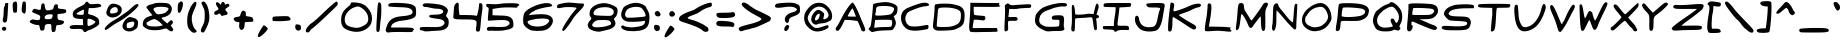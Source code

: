 SplineFontDB: 3.0
FontName: Comic_Chris
FullName: Comic_Chris
FamilyName: Comic_Chris
Weight: Medium
Copyright: Created by Christopher Bulliner with FontForge 2.0 (http://fontforge.sf.net)
UComments: "2012-9-30: Created." 
Version: 001.000
ItalicAngle: 0
UnderlinePosition: -100
UnderlineWidth: 50
Ascent: 800
Descent: 200
LayerCount: 2
Layer: 0 0 "Back"  1
Layer: 1 0 "Fore"  0
XUID: [1021 598 219829445 6164026]
FSType: 8
OS2Version: 0
OS2_WeightWidthSlopeOnly: 0
OS2_UseTypoMetrics: 1
CreationTime: 1348978564
ModificationTime: 1349058486
PfmFamily: 17
TTFWeight: 500
TTFWidth: 5
LineGap: 90
VLineGap: 0
OS2TypoAscent: 0
OS2TypoAOffset: 1
OS2TypoDescent: 0
OS2TypoDOffset: 1
OS2TypoLinegap: 90
OS2WinAscent: 0
OS2WinAOffset: 1
OS2WinDescent: 0
OS2WinDOffset: 1
HheadAscent: 0
HheadAOffset: 1
HheadDescent: 0
HheadDOffset: 1
OS2Vendor: 'PfEd'
Lookup: 258 0 0 "kerning"  {"kerning-1" [150,0,2] } ['kern' ('DFLT' <'dflt' > 'latn' <'dflt' > ) ]
MarkAttachClasses: 1
DEI: 91125
KernClass2: 14 17 "kerning-1" 
 1 A
 1 E
 1 F
 1 I
 1 K
 1 L
 1 P
 1 R
 1 T
 1 U
 3 V W
 1 X
 1 Y
 1 a
 1 c
 1 d
 3 e g
 1 j
 1 m
 5 n p r
 3 o q
 1 s
 1 t
 1 u
 1 v
 1 w
 1 x
 1 y
 1 z
 0 {} 0 {} 0 {} 0 {} 0 {} 0 {} 0 {} 0 {} 0 {} 0 {} 0 {} 0 {} 0 {} 0 {} 0 {} 0 {} 0 {} 0 {} 0 {} -33 {} -67 {} -22 {} -10 {} 0 {} 0 {} -6 {} 0 {} -47 {} -35 {} -91 {} -81 {} 0 {} -23 {} 0 {} 0 {} -81 {} -43 {} -58 {} -74 {} -1 {} -18 {} -62 {} -23 {} 0 {} -28 {} -49 {} -52 {} -81 {} -65 {} -14 {} -27 {} 0 {} -325 {} -288 {} -302 {} -293 {} -223 {} -243 {} -265 {} -268 {} -215 {} -218 {} -215 {} -219 {} -239 {} -266 {} -234 {} -226 {} 0 {} -49 {} -80 {} -88 {} -93 {} -76 {} -56 {} -41 {} -65 {} -51 {} -56 {} -112 {} -76 {} -84 {} -58 {} -93 {} -38 {} 0 {} -145 {} -184 {} -183 {} -102 {} -162 {} -152 {} -145 {} -152 {} -116 {} -106 {} -115 {} -122 {} -154 {} -97 {} -104 {} -110 {} 0 {} -7 {} -31 {} -49 {} -72 {} -42 {} -11 {} 0 {} -30 {} -4 {} -21 {} -48 {} -73 {} -101 {} 0 {} -23 {} 0 {} 0 {} -159 {} -73 {} -96 {} -59 {} -116 {} -15 {} -32 {} -68 {} -40 {} 0 {} 0 {} 0 {} 0 {} -88 {} -21 {} -45 {} 0 {} -15 {} -60 {} -43 {} -41 {} -40 {} -1 {} -3 {} -28 {} -6 {} 0 {} -6 {} 0 {} -1 {} -25 {} -27 {} -2 {} 0 {} -292 {} -217 {} -240 {} -275 {} -180 {} -229 {} -239 {} -284 {} -272 {} -227 {} -223 {} -267 {} -267 {} -295 {} -247 {} -246 {} 0 {} -134 {} -92 {} -122 {} -84 {} -129 {} -55 {} -71 {} -112 {} -80 {} -26 {} -37 {} -15 {} -36 {} -91 {} -62 {} -67 {} 0 {} -167 {} -150 {} -180 {} -141 {} -150 {} -114 {} -130 {} -165 {} -144 {} -94 {} -101 {} -88 {} -114 {} -185 {} -127 {} -122 {} 0 {} -38 {} -86 {} -72 {} -72 {} -60 {} -51 {} -19 {} -52 {} -47 {} -46 {} -82 {} -73 {} -81 {} -16 {} -70 {} -15 {} 0 {} -282 {} -249 {} -224 {} -212 {} -213 {} -192 {} -168 {} -271 {} -196 {} -184 {} -202 {} -148 {} -222 {} -212 {} -186 {} -162 {}
LangName: 1033 
Encoding: ISO8859-1
UnicodeInterp: none
NameList: Adobe Glyph List
DisplaySize: -24
AntiAlias: 1
FitToEm: 1
WidthSeparation: 150
WinInfo: 0 33 8
BeginPrivate: 0
EndPrivate
Grid
-1000 552 m 0
 2000 552 l 0
  Named: "x height" 
EndSplineSet
TeXData: 1 0 0 346030 173015 115343 0 1048576 115343 783286 444596 497025 792723 393216 433062 380633 303038 157286 324010 404750 52429 2506097 1059062 262144
BeginChars: 256 95

StartChar: A
Encoding: 65 65 0
Width: 837
VWidth: 0
Flags: W
HStem: 306.207 110.166<429.486 550.418> 313.245 103.128<341.246 550.418>
LayerCount: 2
Fore
SplineSet
700.127 49.4375 m 0x40
 691.326 60.5264 675.5 96.3848 664.959 129.123 c 0
 654.418 161.862 632.93 215.099 617.203 247.428 c 2
 588.613 306.207 l 1x80
 428.622 313.245 l 1
 268.631 320.284 l 1
 232.046 243.328 l 2
 160.853 93.5752 124.398 45.4053 82.2588 45.4053 c 0
 36.5801 45.4053 26.0781 106.665 64.708 147.785 c 0
 82.8535 167.101 113.313 215.475 132.396 255.284 c 0
 253.035 506.956 423.745 760.055 467.422 752 c 0
 493.933 747.111 585.502 578.542 640.979 432.502 c 0
 656.143 392.583 696.82 295.716 731.375 217.242 c 0
 780.68 105.27 790.156 69.6895 775.408 51.9199 c 0
 752.135 23.876 721.225 22.8574 700.127 49.4375 c 0x40
516.691 501.051 m 2
 498.142 547.623 479.342 594.759 474.913 605.797 c 0
 470.486 616.834 460.812 622.125 453.414 617.553 c 0
 438.551 608.366 341.212 442.629 341.212 426.507 c 0
 341.212 420.934 388.283 416.373 445.816 416.373 c 2
 550.418 416.373 l 1
 516.691 501.051 l 2
EndSplineSet
EndChar

StartChar: B
Encoding: 66 66 1
Width: 807
VWidth: 0
Flags: W
HStem: 69.7656 84.5137<220.928 602.139> 667.691 98.3086<265.015 599.785>
VStem: 145.456 80.5459<433.858 640.34>
LayerCount: 2
Fore
SplineSet
77.9336 58.1855 m 0
 30.3545 102.763 28.6406 115.417 66.584 141.994 c 0
 90.2324 158.558 99.4111 196.161 119.161 357.363 c 0
 132.32 464.78 144.153 585.394 145.456 625.394 c 0
 146.76 665.395 152.468 705.537 158.141 714.602 c 0
 169.47 732.702 371.022 766 469.252 766 c 0
 559.058 766 689.73 724.009 732.254 681.486 c 0
 765.505 648.235 768.221 636.848 760.664 562.33 c 0
 753.685 493.496 745.26 474.453 709.467 446.596 c 2
 666.623 413.252 l 1
 694.097 356.39 l 2
 742.704 255.782 729.832 192.318 638.067 80.1475 c 0
 634.89 76.2617 559.104 71.5898 469.655 69.7656 c 0
 323.047 66.7754 231.229 55.3457 147.023 29.6035 c 0
 127.292 23.5703 105.064 32.7656 77.9336 58.1855 c 0
467.023 154.279 m 0
 531.023 153.431 592.064 158.321 602.673 165.15 c 0
 627.264 180.98 640.065 284.021 620.981 312.501 c 0
 609.181 330.11 569.452 333.71 408.15 331.782 c 0
 299.073 330.479 207.801 327.28 205.318 324.676 c 0
 202.84 322.07 196.279 278.2 190.741 227.186 c 2
 180.676 134.431 l 1
 265.669 145.128 l 2
 312.413 151.012 403.023 155.13 467.023 154.279 c 0
594.051 467.406 m 0
 634.248 487.932 677.934 554.488 677.934 595.207 c 0
 677.934 636.994 590.937 666.893 467.023 667.691 c 0
 256.338 669.051 227.587 658.153 226.002 576.34 c 0
 225.439 547.32 219.801 510.484 213.47 494.485 c 0
 188.488 431.35 205.251 425.723 385.444 436.763 c 0
 480.702 442.6 571.623 455.955 594.051 467.406 c 0
EndSplineSet
EndChar

StartChar: C
Encoding: 67 67 2
Width: 806
VWidth: 0
Flags: W
HStem: 93.9941 105.475<579.573 731.07> 664.038 81.9619<541.02 741.957>
LayerCount: 2
Fore
SplineSet
245.221 79.1201 m 0
 127.039 119.748 49.0781 239.368 50.0078 378.64 c 0
 50.6699 477.831 90.5303 551.557 169.251 599.192 c 0
 234.715 638.806 475.307 726.958 569.934 746 c 0
 669.564 766.049 750.04 746.899 750.04 703.141 c 0
 750.04 677.717 736.175 671.797 658.447 664.038 c 0
 563.537 654.564 503.99 636.759 322.604 563.616 c 0
 228.704 525.751 211.748 512.609 182.793 455.243 c 0
 133.983 358.546 161.114 241.888 245.229 186.772 c 0
 295.431 153.878 437.694 152.702 594.998 183.883 c 0
 660.855 196.935 720.669 203.949 727.919 199.469 c 0
 735.168 194.987 739.677 171.119 737.938 146.426 c 0
 735.506 111.921 725.943 99.7871 696.611 93.9941 c 0
 470.862 49.417 343.797 45.2295 245.221 79.1201 c 0
EndSplineSet
EndChar

StartChar: D
Encoding: 68 68 3
Width: 898
VWidth: 0
Flags: HW
LayerCount: 2
Fore
SplineSet
142.507 63.5273 m 0
 110.862 68.0078 81.8623 85.3516 66.2998 109.103 c 0
 43.2178 144.33 43.2236 163.603 66.377 346.371 c 0
 80.2373 455.78 90.582 577.592 89.3652 617.062 c 0
 88.1494 656.535 91.7627 696.288 97.3965 705.403 c 0
 116.626 736.517 419.132 746.341 546.43 719.986 c 0
 701.647 687.852 746.729 669.141 789.945 618.911 c 0
 836.524 564.776 848.548 498.673 836.958 360.436 c 0
 823.927 204.994 784.564 160.973 592.028 86.5215 c 0
 536.987 65.2373 238.327 49.96 142.507 63.5273 c 0
503.391 163.337 m 0
 693.016 207.949 748.278 269.518 748.278 436.166 c 0
 748.278 509.076 741.888 529.275 709.245 559.527 c 0
 660.127 605.049 509.723 639.381 365.467 638 c 0
 198.123 636.399 177.29 627.689 172.979 557.528 c 0
 170.98 525.02 162.597 425.52 154.347 336.416 c 0
 146.097 247.312 142.095 169.969 145.453 164.541 c 0
 157.271 145.441 423.517 144.545 503.391 163.337 c 0
EndSplineSet
EndChar

StartChar: E
Encoding: 69 69 4
Width: 874
VWidth: 0
Flags: W
HStem: 50.7744 98.3346<151.766 679.283> 64.5615 90.5295<503.633 748.886> 641.923 97.074<167.795 649.668>
VStem: 80.7109 87.0841<460.01 643.906>
LayerCount: 2
Fore
SplineSet
80.4346 60.8711 m 0xb0
 51.7041 97.3984 45.915 166.242 61.3027 288.385 c 0
 69.915 356.74 78.6484 487.667 80.7109 579.334 c 2
 84.4619 746 l 1
 289.008 742.784 l 2
 401.508 741.016 563.44 739.312 648.856 738.997 c 2
 804.159 738.425 l 1
 804.159 699.651 l 2
 804.159 674.692 810.259 664.646 821.276 671.457 c 0
 831.674 677.884 835.617 673.774 831.321 660.988 c 0
 825.549 643.807 763.946 640.304 496.023 641.923 c 2
 167.795 643.906 l 1
 167.795 555.696 l 2
 167.795 507.181 175.247 462.88 184.355 457.251 c 0
 193.463 451.622 257.617 443.479 326.92 439.155 c 0
 443.5 431.882 453.424 428.688 459.592 396.427 c 0
 470.288 340.466 433.951 316.567 359.952 330.896 c 0
 325.1 337.644 268.334 343.462 233.809 343.825 c 2
 171.033 344.485 l 1
 154.528 250.785 l 2
 145.45 199.25 140.73 154.379 144.037 151.071 c 0
 147.346 147.764 206.885 146.881 276.348 149.109 c 0xb0
 345.812 151.338 480.548 153.596 575.766 154.126 c 2
 748.886 155.091 l 1
 760.299 112.537 l 2
 767.883 84.2549 765.719 68.165 753.845 64.5615 c 0x70
 744.018 61.5791 591.747 55.375 415.468 50.7744 c 0
 173.147 44.4492 91.4131 46.9131 80.4346 60.8711 c 0xb0
EndSplineSet
EndChar

StartChar: F
Encoding: 70 70 5
Width: 774
VWidth: 0
Flags: W
HStem: 314.855 94.998<161.216 384.985> 629.95 90.0234<372.74 722.935>
VStem: 63.8164 88.1377<65.5021 307.405>
LayerCount: 2
Fore
SplineSet
63.8164 71.9014 m 0
 59.1221 84.1357 60.4326 181.856 66.7295 289.062 c 0
 78.5488 490.312 80.0098 611.091 71.3271 669.04 c 0
 67.5098 694.513 76.4453 708.418 108.998 727.66 c 0
 150.828 752.387 152.33 752.314 184.832 724 c 0
 214.047 698.55 229.467 696.081 314.505 703.244 c 0
 367.588 707.716 479.872 715.243 564.023 719.974 c 0
 727.941 729.188 742.831 723.59 725.966 659.091 c 0
 719.505 634.387 706.279 631.452 594.612 629.95 c 0
 526.32 629.031 441.562 621.735 406.262 613.735 c 0
 370.962 605.736 305.691 601.188 261.214 603.63 c 2
 180.349 608.068 l 1
 174.988 539.13 l 2
 172.04 501.213 166.29 455.672 162.212 437.927 c 0
 154.896 406.097 156.146 405.72 255.332 409.854 c 0
 368.884 414.589 390.338 406.666 390.338 360.003 c 0
 390.338 319.72 366.842 311.629 259.209 314.855 c 0
 213.63 316.222 169.341 313.016 160.789 307.729 c 0
 150.438 301.333 147.484 262.613 151.954 191.937 c 0
 157.707 100.978 155.132 83.166 133.99 67.7061 c 0
 100.732 43.3877 74.1484 44.9766 63.8164 71.9014 c 0
EndSplineSet
EndChar

StartChar: G
Encoding: 71 71 6
Width: 890
VWidth: 0
Flags: W
HStem: 57.8643 105.403<326.225 644.826> 671.098 85.3955<591.124 841.618>
LayerCount: 2
Fore
SplineSet
351.62 50.3594 m 0
 326.513 53.9893 262.229 80.0596 208.763 108.293 c 0
 92.3428 169.771 38.6953 247.903 50.6309 338.597 c 0
 54.7656 370.022 60.1055 412.263 62.4961 432.462 c 0
 68.6904 484.805 170.001 600.049 243.497 638.357 c 0
 361.4 699.812 580.986 755.569 708.738 756.493 c 0
 826.601 757.345 849.65 748.812 849.65 704.322 c 0
 849.65 674.634 811.373 663.188 738.538 671.098 c 0
 704.514 674.792 532.632 641.848 502.23 625.804 c 0
 488.153 618.375 427.812 595.964 368.139 576 c 0
 236.465 531.949 174.188 469.641 158.717 366.475 c 0
 145.277 276.847 165.947 238.405 250.877 195.077 c 0
 307.227 166.33 342.499 161.34 475.732 163.268 c 0
 562.645 164.524 638.891 170.915 645.171 177.47 c 0
 656.92 189.732 665.805 263.006 661.568 312.693 c 0
 659.6 335.766 645.475 340.278 582.229 338.039 c 0
 539.908 336.542 497.05 340.403 486.99 346.621 c 0
 458.232 364.395 465.597 416.769 499.4 434.859 c 0
 532.289 452.462 676.912 456.746 732.715 441.771 c 0
 773.093 430.938 787.07 366.145 771.75 260.814 c 0
 766.037 221.529 768.725 169.166 777.724 144.453 c 0
 802.897 75.3232 764.091 56.6426 597.861 57.8643 c 0
 522.031 58.4219 445.876 55.4766 428.628 51.3193 c 0
 411.381 47.1611 376.728 46.7295 351.62 50.3594 c 0
EndSplineSet
EndChar

StartChar: H
Encoding: 72 72 7
Width: 799
VWidth: 0
Flags: W
HStem: 381.312 105.352<274.187 554.703>
VStem: 72.5703 75.8613<254.348 367.544 472.583 679.145> 607.658 87.5879<112.021 367.551>
LayerCount: 2
Fore
SplineSet
63.875 69.209 m 0
 54.3809 86.9482 54.707 126.513 64.9355 198.254 c 0
 73.5723 258.828 76.7363 382.32 72.5703 496.167 c 0
 67.0938 645.789 69.3867 693.886 82.5234 704.787 c 0
 115.336 732.019 143.312 667.769 149.934 549.975 c 0
 152.156 510.417 156.512 475.515 159.61 472.414 c 0
 171.996 460.03 366.199 465.702 419.297 480 c 0
 451.819 488.758 505.203 491.595 544.67 486.664 c 2
 613.403 478.076 l 1
 637.524 581.808 l 2
 677.817 755.092 697.488 779.677 734.75 703.323 c 0
 748.383 675.389 745.947 653.894 719.399 567.856 c 2
 687.85 465.593 l 1
 720.66 453.118 l 2
 767.901 435.156 758.91 382.719 707.58 376.839 c 0
 678.471 373.504 672.174 367.616 679.274 350.369 c 0
 684.297 338.168 691.483 274.024 695.246 207.826 c 0
 701.285 101.502 699.375 86.4268 678.858 78.5537 c 0
 638.287 62.9854 624.814 92.1123 607.658 232.474 c 0
 598.455 307.771 586.061 377.253 580.11 386.877 c 0
 571.965 400.059 548.526 402.118 485.1 395.222 c 0
 438.789 390.188 348.252 383.928 283.906 381.312 c 0
 219.562 378.696 162.98 372.622 158.172 367.815 c 0
 153.362 363.008 148.98 295.17 148.432 217.062 c 0
 147.881 138.955 143.064 67.9785 137.725 59.3379 c 0
 122.666 34.9746 79.0781 40.8008 63.875 69.209 c 0
EndSplineSet
EndChar

StartChar: I
Encoding: 73 73 8
Width: 796
VWidth: 0
Flags: W
HStem: 77.8252 106.423<415.837 690.115> 80.5635 87.8174<52.1347 322.222> 635.286 102.714<129.601 366.106> 645.207 91.2783<484.05 741.002>
VStem: 322.731 92.8213<188.511 406.65>
LayerCount: 2
Fore
SplineSet
326.37 54.9629 m 0x98
 317.606 70.625 279.539 77.4229 183.016 80.5635 c 0
 51.7207 84.8359 51.5889 84.8789 46.9639 125.068 c 0
 41.7861 170.073 33.5312 167.961 216.164 168.381 c 2
 322.222 168.625 l 1
 322.731 229.132 l 2
 323.013 262.411 332.758 342.302 344.387 406.669 c 0
 356.017 471.034 365.66 548.383 365.819 578.554 c 2
 366.106 633.411 l 1
 267.364 635.286 l 2
 60.8926 639.204 66.4609 638.183 64.6719 672.443 c 0
 61.2803 737.41 68.7627 738.885 397.164 738 c 0x68
 569.157 737.537 717.403 736.855 726.599 736.485 c 0
 751.873 735.466 763.812 690.902 744.911 668.129 c 0
 735.741 657.08 733.981 646.766 741.002 645.207 c 0
 748.021 643.648 687.936 638.712 607.479 634.235 c 2
 461.192 626.097 l 1
 451.689 538.326 l 2
 446.462 490.052 434.497 398.86 425.102 335.679 c 0
 415.705 272.497 411.408 211.967 415.553 201.168 c 0
 421.164 186.542 455.159 182.226 548.816 184.248 c 0
 683.717 187.16 701.887 178.293 702.34 109.321 c 0
 702.538 79.2607 696.161 75.584 647.707 77.8252 c 0
 509.149 84.2305 425.783 76.5967 404.768 55.583 c 0
 376.914 27.7285 341.768 27.4512 326.37 54.9629 c 0x98
EndSplineSet
EndChar

StartChar: J
Encoding: 74 74 9
Width: 836
VWidth: 0
Flags: HW
LayerCount: 2
Fore
SplineSet
284.185 51.082 m 0
 191.721 76.374 163.751 96.8213 98.209 187.041 c 0
 16.7656 299.149 40.2412 489.104 126.675 417.369 c 0
 140.539 405.863 151.883 378.011 151.883 355.477 c 0
 151.883 332.941 166.882 285.103 185.215 249.168 c 0
 225.862 169.49 319.249 132.698 446.805 146.106 c 0
 555.118 157.492 583.847 197.22 618.572 383.65 c 0
 633.333 462.888 652.586 540.962 661.358 557.149 c 0
 700.311 629.03 685.43 637.888 525.726 637.888 c 0
 388.571 637.888 371.647 641.452 347.916 675.333 c 0
 330.215 700.606 327.268 718.357 338.851 729.94 c 0
 348.289 739.38 447.115 748.406 558.465 750 c 0
 801.645 753.481 810.385 748.253 782.282 616.111 c 0
 771.943 567.495 758.623 489.583 752.683 442.973 c 0
 728.437 252.751 663.097 102.325 588.902 65.915 c 0
 526.07 35.0801 370.388 27.502 284.185 51.082 c 0
EndSplineSet
EndChar

StartChar: K
Encoding: 75 75 10
Width: 917
VWidth: 0
Flags: W
LayerCount: 2
Fore
SplineSet
62.6504 45.3223 m 0
 46.4619 61.5107 49.0244 211.228 68.3213 376.68 c 0
 77.4854 455.252 90.9746 571.776 98.2988 635.624 c 0
 105.622 699.471 115.893 755.988 121.122 761.218 c 0
 126.352 766.447 149.124 762.3 171.729 752 c 0
 214.778 732.385 214.923 730.468 185.359 571.125 c 0
 182.021 553.131 190.171 543.347 208.499 543.347 c 0
 247.495 543.347 494.405 630.071 574.978 672.067 c 0
 673.865 723.611 821.198 751.188 856.688 724.793 c 0
 878.854 708.309 881.053 697.936 867.181 675.31 c 0
 857.527 659.565 839.669 646.548 827.498 646.382 c 0
 792.812 645.91 683.194 605.866 630.765 574.513 c 0
 604.573 558.851 524.217 526.628 452.192 502.906 c 0
 380.168 479.185 321.24 454.826 321.24 448.776 c 0
 321.24 436.727 499.201 322.242 641.379 242.826 c 0
 751.812 181.142 765.939 164.777 748.495 118.743 c 0
 728.675 66.4385 689.931 74.3965 566.527 156.119 c 0
 355.859 295.634 187.98 400.489 175.279 400.489 c 0
 168.257 400.489 162.099 348.704 161.596 285.41 c 0
 160.228 113.351 144.685 44.2705 106.088 38.709 c 0
 88.3857 36.1582 68.8389 39.1348 62.6504 45.3223 c 0
EndSplineSet
EndChar

StartChar: L
Encoding: 76 76 11
Width: 764
VWidth: 0
Flags: W
HStem: 52.335 108.184<146.655 506.052>
LayerCount: 2
Fore
SplineSet
53.167 57.543 m 0
 37.7324 76.1416 52.2451 221.635 85.8291 384.973 c 0
 97.7861 443.125 114.104 618.131 116.067 709.261 c 0
 116.878 746.883 174.445 755.82 198.134 722 c 0
 224.183 684.81 208.545 502.129 153.507 200.676 c 2
 146.474 162.155 l 1
 334.859 160.519 l 2
 438.472 159.617 557.771 155.062 599.97 150.396 c 0
 642.168 145.73 682.718 141.359 690.08 140.685 c 0
 697.444 140.008 695.334 129.655 685.394 117.678 c 0
 671.112 100.47 673.133 92.6191 695.023 80.2705 c 0
 716.413 68.2041 718.584 60.4561 704.54 46.2676 c 0
 690.416 31.998 654.421 32.1465 543.421 46.9316 c 0
 442.799 60.3359 351.395 61.9355 234.647 52.335 c 0
 108.394 41.9531 65.0732 43.1953 53.167 57.543 c 0
EndSplineSet
EndChar

StartChar: M
Encoding: 77 77 12
Width: 891
VWidth: 0
Flags: HW
HStem: 720 20G<145.158 203.622>
VStem: 87.5945 162.957<555.489 687.598> 675.241 108.317<71.0297 407.472>
LayerCount: 2
Fore
SplineSet
701.816 62.5547 m 0
 687.845 79.3887 678.69 142.607 675.241 246.071 c 0
 672.345 332.882 667.961 405.924 665.498 408.388 c 0
 660.782 413.104 478.383 175.33 455.907 135.166 c 0
 440.132 106.979 391.187 113.703 375.206 146.251 c 0
 368.876 159.142 343.513 214.79 318.843 269.915 c 0
 266.623 386.602 191.701 489.065 182.257 456.709 c 0
 178.823 444.941 167.406 368.517 156.885 286.876 c 0
 137.966 140.054 121.455 86.71 88.0566 64.5107 c 0
 49.1875 38.6758 36.1689 96.5654 56.5635 204.556 c 0
 67.5479 262.723 81.5117 396.923 87.5947 502.779 c 0
 99.3027 706.54 112.087 740 178.23 740 c 0
 229.014 740 250.551 710.553 250.551 641.115 c 0
 250.551 595.519 266.105 556.942 311.02 491.144 c 0
 344.277 442.422 383.128 380.045 397.358 352.529 c 0
 411.586 325.014 429.067 302.501 436.203 302.501 c 0
 451.555 302.501 694.112 639.414 720.578 697.499 c 0
 742.603 745.838 808.494 766.879 839.802 735.57 c 0
 858.551 716.821 855.844 702.739 820.851 637.005 c 0
 781.412 562.923 780.144 552.233 783.559 322.915 c 0
 786.169 147.512 781.822 79.165 766.909 61.1963 c 0
 741.28 30.3145 728.35 30.585 701.816 62.5547 c 0
EndSplineSet
EndChar

StartChar: N
Encoding: 78 78 13
Width: 740
VWidth: 0
Flags: HW
VStem: 73.3531 86.2702<199.104 555.612>
LayerCount: 2
Fore
SplineSet
73.5186 64.5225 m 0
 54.8008 78.208 49.5273 97.3711 51.334 145.143 c 0
 52.6387 179.608 57.1172 213.329 61.2861 220.075 c 0
 65.457 226.823 70.8867 330.869 73.3535 451.29 c 0
 77.2725 642.622 81.042 674.53 103.234 704.284 c 0
 117.201 723.011 138.66 740.305 150.921 742.715 c 0
 181.296 748.685 211.389 721.33 211.864 687.315 c 0
 212.08 671.898 236.016 632.606 265.052 600 c 0
 294.087 567.393 352.451 496.25 394.748 441.904 c 0
 488.389 321.593 565.114 249.302 573.579 273.413 c 0
 576.859 282.754 585.247 370.432 592.221 468.254 c 0
 604.944 646.762 611.448 694.263 626.502 718.62 c 0
 636.957 735.537 668.676 735.552 679.124 718.645 c 0
 683.577 711.438 680.198 597.312 671.614 465.033 c 0
 663.03 332.753 656.995 204.699 658.203 180.472 c 0
 661.304 118.291 648.383 86.1904 620.256 86.1904 c 0
 597.767 86.1904 448.89 240.933 303.694 415.224 c 0
 234.269 498.562 175.618 560.477 166.103 560.477 c 0
 162.398 560.477 159.482 476.844 159.623 374.628 c 0
 159.821 231.577 154.7 174.69 137.388 127.604 c 0
 108.248 48.3516 102.88 43.0508 73.5186 64.5225 c 0
EndSplineSet
EndChar

StartChar: O
Encoding: 79 79 14
Width: 843
VWidth: 0
Flags: W
HStem: 734 20G<447.678 585.284>
LayerCount: 2
Fore
SplineSet
245.983 71.0039 m 0
 50.6924 149.665 -6.81934 324.604 103.512 504.37 c 0
 186.661 639.852 376.561 754 518.795 754 c 0
 651.772 754 772.606 602.682 786.123 419.232 c 0
 791.354 348.247 786.485 329.419 745.816 263.323 c 0
 659.691 123.351 559.227 62.5117 391.039 48.4775 c 0
 339.424 44.1709 295.772 50.9502 245.983 71.0039 c 0
470.055 160.288 m 0
 586.524 185.267 701.881 309.376 701.881 409.707 c 0
 701.881 475.377 655.866 578.965 608.042 620.954 c 0
 564.78 658.938 552.697 662.283 482.241 655.77 c 0
 355.003 644.008 247.977 577.658 190.083 474.653 c 0
 173.229 444.665 154.943 420.129 149.45 420.129 c 0
 143.957 420.129 135.265 393.867 130.131 361.768 c 0
 116.502 276.544 149.593 222.646 241.939 179.65 c 0
 326.351 140.349 362.696 137.264 470.055 160.288 c 0
EndSplineSet
EndChar

StartChar: P
Encoding: 80 80 15
Width: 917
VWidth: 0
Flags: W
LayerCount: 2
Fore
SplineSet
46.5723 70.459 m 0
 41.4541 83.7949 49.25 158.19 63.8945 235.781 c 0
 78.54 313.372 94.9365 451.271 100.332 542.223 c 0
 107.356 660.628 117.05 713.302 134.469 727.706 c 0
 151.549 741.831 224.67 747.28 379.937 746 c 0
 657.489 743.711 805.776 706.31 852.78 626.738 c 0
 878.699 582.86 879.957 567.086 863.125 496.928 c 0
 842.653 411.587 805.91 374.964 690.89 325.253 c 0
 642.211 304.215 581.79 299.265 399.632 301.391 c 0
 140.95 304.409 170.292 320.152 160.761 173.236 c 0
 158.674 141.085 148.711 99.3506 138.619 80.4951 c 0
 117.469 40.9756 60.2783 34.7402 46.5723 70.459 c 0
688.655 438.053 m 0
 798.45 484.024 812.341 563.104 717.301 601.132 c 0
 645.736 629.767 255.715 653.831 224.586 631.533 c 0
 214.803 624.524 202.839 573.975 197.998 519.199 c 2
 189.201 419.607 l 1
 245.66 406.255 l 2
 325.278 387.426 617.908 408.431 688.655 438.053 c 0
EndSplineSet
EndChar

StartChar: Q
Encoding: 81 81 16
Width: 839
VWidth: 0
Flags: HW
LayerCount: 2
Fore
SplineSet
216.809 56.5029 m 0
 136.572 81.583 117.06 101.2 74.917 199.165 c 0
 47.957 261.837 43.3037 292.396 51.9463 350.032 c 0
 63.5049 427.111 112.689 537.822 143.373 555.826 c 0
 153.589 561.819 194.248 593.416 233.727 626.041 c 0
 273.208 658.665 342.814 698.038 388.411 713.537 c 0
 434.006 729.034 471.311 746.419 471.311 752.167 c 0
 471.311 776.111 522.005 779.327 563.247 758 c 0
 630.194 723.38 725.646 623.427 754.512 557.718 c 0
 795.757 463.829 789.332 313.932 740.492 230.594 c 0
 704.998 170.027 703.044 159.726 723.222 139.548 c 0
 743.398 119.369 742.598 113.169 716.127 84.7578 c 0
 688.689 55.3076 681.599 54.3281 628.339 72.6387 c 0
 596.471 83.5938 566.792 86.7227 562.385 79.5908 c 0
 537.001 38.5195 320.598 24.0615 216.809 56.5029 c 0
497.977 151.203 m 0
 556.233 161.256 557.607 167.963 515.885 238.677 c 0
 474.837 308.249 481.256 362.071 530.602 362.071 c 0
 550.642 362.071 571.846 351.785 577.724 339.214 c 0
 625.255 237.547 637.873 231.323 673.653 291.896 c 0
 713.343 359.083 707.523 457.766 659.617 529.962 c 0
 564.894 672.713 532.25 684.461 402.739 622.414 c 0
 258.893 553.498 151.311 423.725 151.311 319.12 c 0
 151.311 239.784 184.028 184.685 248.555 155.349 c 0
 310.057 127.388 355.581 126.631 497.977 151.203 c 0
EndSplineSet
EndChar

StartChar: R
Encoding: 82 82 17
Width: 871
VWidth: 0
Flags: W
HStem: 87.6875 113.512<646.208 755.064> 345.31 105.26<365.206 666.061>
LayerCount: 2
Fore
SplineSet
62.9482 64.3428 m 0
 46.6514 83.9795 46.9307 132.268 64.3701 310.311 c 0
 76.3057 432.154 86.3564 575.08 86.7051 627.923 c 2
 87.3398 724 l 1
 143.792 735.78 l 2
 214.684 750.575 616.353 736.623 692.677 716.715 c 0
 775.796 695.034 805.118 667.714 821.041 597.117 c 0
 836.922 526.702 817.979 475.372 754.195 415.984 c 0
 696.423 362.194 637.775 346.41 493.548 345.836 c 2
 361.533 345.31 l 1
 442.179 311.285 l 2
 486.533 292.572 560.479 260.147 606.503 239.23 c 0
 652.525 218.314 700.149 201.2 712.332 201.2 c 0
 733.854 201.2 805.082 144.095 805.082 126.839 c 0
 805.082 122.115 793.71 106.879 779.811 92.9795 c 0
 758.169 71.3379 744.847 70.5781 687.068 87.6875 c 0
 614.439 109.195 353.334 215.204 249.55 265.32 c 0
 174.324 301.646 159.921 296.22 159.921 231.555 c 0
 159.921 203.403 166.666 187.336 176.05 193.136 c 0
 206.85 212.171 192.53 104.778 159.921 72.168 c 0
 121.401 33.6484 90.4922 31.1543 62.9482 64.3428 c 0
686.935 485.199 m 0
 743.649 527.516 745.335 573.646 691.114 599.634 c 0
 648.104 620.248 236.354 637.889 207.949 620.333 c 0
 193.568 611.445 174.068 466.622 185.688 455.002 c 0
 188.473 452.219 292.139 450.225 416.059 450.57 c 0
 619.486 451.139 645.793 454.502 686.935 485.199 c 0
EndSplineSet
EndChar

StartChar: S
Encoding: 83 83 18
Width: 892
VWidth: 0
Flags: W
HStem: 74.5605 97.5265<69.873 414.03> 296.061 114.408<264.067 651.907>
LayerCount: 2
Fore
SplineSet
150.67 74.5605 m 0
 66.1816 84.8545 30.3262 110.332 45.3242 149.417 c 0
 57.2305 180.444 93.5127 183.881 284.652 172.087 c 0
 556.31 155.325 679.813 175.731 679.813 237.377 c 0
 679.813 278.431 644.335 287.651 454.007 296.061 c 0
 360.861 300.176 269.105 306.69 250.104 310.537 c 0
 196.094 321.471 99.1689 427.51 99.1689 475.664 c 0
 99.1689 568.176 206.497 658.98 357.232 694 c 0
 435.405 712.161 656.765 720.38 752.394 708.672 c 0
 841.709 697.737 849.169 693.715 849.169 656.501 c 2
 849.169 616.179 l 1
 647.556 613.968 l 2
 422.945 611.506 285.827 581.956 240.297 526.202 c 0
 203.318 480.918 204.637 468.567 249.59 439.113 c 0
 276.825 421.269 339.828 413.416 479.429 410.469 c 0
 635.104 407.181 680.118 400.739 715.668 376.659 c 0
 771.671 338.726 787.4 261.99 755.047 184.557 c 0
 714.019 86.3613 672.658 70.9375 440.66 67.3193 c 0
 328.243 65.5664 197.748 68.8242 150.67 74.5605 c 0
EndSplineSet
EndChar

StartChar: T
Encoding: 84 84 19
Width: 900
VWidth: 0
Flags: W
LayerCount: 2
Fore
SplineSet
378.393 165.593 m 0
 384.242 238.57 393.243 332.318 398.394 373.924 c 0
 403.544 415.529 408.134 453.711 408.593 458.772 c 0
 409.053 463.835 408.523 503.98 407.418 547.987 c 2
 405.409 628 l 1
 231.668 632.837 l 2
 77.2256 637.135 57.249 641.216 51.8174 669.579 c 0
 48.4561 687.127 55.7754 707.708 68.085 715.315 c 0
 97.8711 733.724 841.808 735.552 853.124 717.243 c 0
 857.98 709.386 857.875 687.358 852.89 668.295 c 0
 844.794 637.336 829.921 633.503 713.708 632.419 c 0
 642.144 631.751 567.532 630.751 547.905 630.196 c 0
 514.341 629.248 511.594 617.34 501.659 429.794 c 0
 483.652 89.8213 473.516 51.0498 399.31 38.3203 c 0
 370.05 33.3008 368.529 42.5518 378.393 165.593 c 0
EndSplineSet
EndChar

StartChar: U
Encoding: 85 85 20
Width: 888
VWidth: 0
Flags: W
VStem: 62.1465 97.9475<329.908 696.353>
LayerCount: 2
Fore
SplineSet
198.263 79.916 m 0
 121.978 142.658 74.8994 278.082 62.1465 471.467 c 0
 50.1279 653.714 62.9756 709 117.346 709 c 0
 144.759 709 149.396 688.171 160.094 516.946 c 0
 170.081 357.097 179.499 310.285 216.259 237.779 c 0
 265.201 141.244 292.148 129.396 397.957 157.887 c 0
 544.324 197.299 673.402 363.375 729.143 584 c 0
 765.254 726.938 796.785 761.791 830.749 696.323 c 0
 851.169 656.965 850.656 639.325 826.764 559.242 c 0
 776.359 390.3 673.252 216.14 583.273 147.958 c 0
 438.969 38.6094 282.177 10.9004 198.263 79.916 c 0
EndSplineSet
EndChar

StartChar: V
Encoding: 86 86 21
Width: 714
VWidth: 0
Flags: W
HStem: 50 21G<300.026 320.464>
LayerCount: 2
Fore
SplineSet
267.664 70.9092 m 0
 258.16 82.4092 238.151 140.745 223.202 200.545 c 0
 208.253 260.346 166.787 373.254 131.057 451.454 c 0
 50.0635 628.724 36.9492 678.864 63.2812 710.593 c 0
 101.136 756.204 139.795 707.887 226.39 506.741 c 0
 273.146 398.133 315.583 296.1 320.691 280 c 0
 332.042 244.227 364.483 241.129 364.483 275.817 c 0
 364.483 289.617 370.466 300.909 377.781 300.909 c 0
 385.095 300.909 405.464 336.663 423.047 380.363 c 0
 492.396 552.722 593.929 727.405 627.733 732.514 c 0
 679.997 740.412 687.117 675.878 641.889 604.192 c 0
 620.814 570.786 572.944 479.473 535.514 401.272 c 0
 455.215 233.513 335.18 50 305.747 50 c 0
 294.304 50 277.167 59.4092 267.664 70.9092 c 0
EndSplineSet
EndChar

StartChar: W
Encoding: 87 87 22
Width: 801
VWidth: 0
Flags: W
HStem: 518.041 20G<303.688 325.865>
VStem: 64.7061 101.729<393.517 615.538> 249.495 137.608<398.003 486.899>
LayerCount: 2
Fore
SplineSet
112.579 51.3721 m 0
 89.2988 69.6299 72.9316 255.003 64.7061 593.559 c 0
 62.2607 694.229 64.915 704.594 93.1396 704.594 c 0
 127.656 704.594 134.972 683.22 166.436 490.455 c 0
 177.118 425.023 190.812 365.792 196.872 358.826 c 0
 202.93 351.861 226.611 389.336 249.495 442.103 c 0
 272.378 494.868 298.915 538.041 308.461 538.041 c 0
 343.27 538.041 387.18 504.518 387.104 478 c 0
 386.993 439.587 438.612 300.11 452.939 300.11 c 0
 459.488 300.11 488.401 351.86 517.192 415.11 c 0
 638.019 680.55 679.641 752.039 716.391 757.257 c 0
 776.757 765.829 776.413 718.171 715.224 596.218 c 0
 616.492 399.438 531.97 214.358 522.046 173.214 c 0
 516.787 151.403 498.867 115.714 482.222 93.9033 c 0
 438.395 36.4688 406.267 64.3779 358.082 201.742 c 0
 336.044 264.569 313.946 315.688 308.977 315.337 c 0
 304.006 314.987 272.169 254.693 238.226 181.351 c 0
 173.853 42.2539 152.446 20.1074 112.579 51.3721 c 0
EndSplineSet
EndChar

StartChar: X
Encoding: 88 88 23
Width: 781
VWidth: 0
Flags: W
HStem: 732.982 20G<721.392 729.554>
LayerCount: 2
Fore
SplineSet
638.086 47.6504 m 0
 619.839 54.7051 600.58 74.1172 595.289 90.7881 c 0
 589.998 107.459 569.078 131.969 548.803 145.253 c 0
 528.527 158.539 490.487 200.587 464.268 238.695 c 0
 438.049 276.803 406.7 307.982 394.605 307.982 c 0
 382.51 307.982 315.516 252.776 245.73 185.303 c 0
 118.58 62.3623 84.0088 44.2578 51.4092 83.5371 c 0
 32.9814 105.742 43.498 154.534 66.7129 154.534 c 0
 85.2031 154.534 310.657 375.959 310.657 394.119 c 0
 310.657 402.064 290.424 432.543 265.694 461.851 c 0
 131.873 620.447 109.957 652.371 114.254 682.453 c 0
 121.51 733.265 177.918 731.212 220.388 678.59 c 0
 240.498 653.674 287.765 595.097 325.425 548.42 c 0
 366.678 497.292 401.105 467.706 412.026 474 c 0
 421.996 479.746 493.261 544.868 570.393 618.715 c 0
 647.524 692.562 717.311 752.982 725.473 752.982 c 0
 733.635 752.982 740.313 731.377 740.313 704.972 c 0
 740.313 665.407 717.364 633.51 609.847 523.636 c 2
 479.382 390.312 l 1
 536.578 322.294 l 2
 568.034 284.883 605.764 243.337 620.42 229.968 c 0
 635.076 216.6 654.221 188.979 662.965 168.59 c 0
 671.707 148.199 687.391 119.562 697.818 104.951 c 0
 724.57 67.4629 685.006 29.5088 638.086 47.6504 c 0
EndSplineSet
EndChar

StartChar: Y
Encoding: 89 89 24
Width: 740
VWidth: 0
Flags: W
VStem: 231.936 108.127<79.7726 405.943>
LayerCount: 2
Fore
SplineSet
238.119 87.9932 m 0
 233.498 107.408 230.714 162.127 231.936 209.588 c 0
 238.051 447.298 235.836 457.39 161.95 528.377 c 0
 74.0801 612.801 32.8057 689.566 58.5859 720.629 c 0
 87.29 755.215 113.147 747.626 155.982 692.044 c 0
 177.595 664 223.977 611.116 259.052 574.527 c 2
 322.823 508 l 1
 398.125 572.35 l 2
 439.541 607.742 494.29 655.331 519.79 678.102 c 0
 606.373 755.416 641.604 773.681 672.382 757.209 c 0
 688.081 748.807 700.927 732.629 700.927 721.26 c 0
 700.927 699.17 575.135 577.235 472.783 500.109 c 0
 335.448 396.623 340.063 404.88 340.063 262.693 c 0
 340.063 191.463 333.177 115.071 324.762 92.9365 c 0
 305.245 41.6016 249.916 38.4443 238.119 87.9932 c 0
EndSplineSet
EndChar

StartChar: Z
Encoding: 90 90 25
Width: 884
VWidth: 0
Flags: HW
HStem: 76.2715 106.902<288.728 778.493> 611.222 98.615<137.164 464.501>
LayerCount: 2
Fore
SplineSet
78.29 69.6055 m 0
 58.3301 78.0166 42 98.1562 42 114.359 c 0
 42 143.53 182.69 255.979 444.298 435.902 c 0
 511.341 482.012 590.963 540.566 621.237 566.023 c 2
 676.28 612.311 l 1
 400.175 611.222 l 2
 160.942 610.277 120.389 613.794 96.5166 637.549 c 0
 72.8037 661.145 72.0781 668.717 91.3125 691.892 c 0
 109.152 713.389 131.646 717.008 202.83 709.837 c 0
 251.873 704.896 400.871 710.37 533.936 722 c 0
 811.271 746.239 855.084 738.953 838.134 671.416 c 0
 832.051 647.177 819.182 617.741 809.536 606.004 c 0
 783.62 574.466 557.425 392.917 463.01 327.874 c 0
 417.94 296.825 359.386 251.566 332.889 227.298 c 2
 284.712 183.174 l 1
 522.227 186.48 l 2
 756.457 189.74 800.303 183.263 799.817 145.471 c 0
 799.032 84.4414 774.108 78.0371 530.53 76.2715 c 0
 399.339 75.3213 252.08 69.9912 203.289 64.4268 c 0
 154.499 58.8633 98.249 61.1934 78.29 69.6055 c 0
EndSplineSet
EndChar

StartChar: e
Encoding: 101 101 26
Width: 520
VWidth: 0
Flags: W
HStem: 54.6484 107.367<195.101 369.607>
LayerCount: 2
Fore
SplineSet
103.206 109.35 m 0
 44.0703 168.486 43.5967 170.088 51.709 283.465 c 0
 60.1006 400.756 107.938 501.3 155.351 501.3 c 0
 167.354 501.3 186.512 512.55 197.924 526.299 c 0
 238.579 575.286 397.924 547.845 397.924 491.856 c 0
 397.924 478.141 408.649 462.805 421.759 457.773 c 0
 434.868 452.743 452.931 427.582 461.897 401.86 c 0
 495.315 305.996 371.134 194.56 233.69 197.076 c 0
 196.019 197.765 183.285 192.604 194.642 181.248 c 0
 203.909 171.98 247.813 163.326 292.208 162.016 c 0
 370.251 159.712 372.923 157.978 372.923 109.633 c 0
 372.923 59.8945 372.373 59.6064 267.907 54.6484 c 0
 166.88 49.8535 160.625 51.9316 103.206 109.35 c 0
329.143 332.457 m 0
 367.865 362.234 368.075 363.819 339.158 407.954 c 0
 317.778 440.582 298.103 451.644 267.921 448 c 0
 218.409 442.023 155.791 364.937 170.118 327.601 c 0
 184.032 291.342 279.467 294.256 329.143 332.457 c 0
EndSplineSet
EndChar

StartChar: space
Encoding: 32 32 27
Width: 800
VWidth: 0
Flags: W
LayerCount: 2
EndChar

StartChar: t
Encoding: 116 116 28
Width: 480
VWidth: 0
Flags: W
HStem: 402 115.943<174.361 380.867>
LayerCount: 2
Fore
SplineSet
170.122 50.4766 m 0
 124.774 70.1963 110.943 90.0693 90.1553 165.387 c 0
 76.3301 215.474 61.5459 312.792 57.3008 381.65 c 0
 50.0508 499.262 52.0898 508.489 90.9561 533.955 c 0
 123.537 555.303 140.352 556.976 170.08 541.824 c 0
 190.843 531.243 245.567 520.496 291.692 517.943 c 0
 387.063 512.663 427.475 475.703 388.813 429.119 c 0
 372.95 410.004 336.603 402 265.664 402 c 0
 170.268 402 165.023 399.813 165.023 360.035 c 0
 165.023 336.954 173.366 279.163 183.564 231.611 c 0
 199.448 157.549 207.873 145.153 242.329 145.153 c 0
 267.478 145.153 296.261 164.406 319.13 196.522 c 0
 358.563 251.9 366.521 255.31 402.783 232.345 c 0
 438.101 209.978 412.284 131.69 350.585 74.0537 c 0
 292.869 20.1387 252.128 14.8154 170.122 50.4766 c 0
EndSplineSet
EndChar

StartChar: z
Encoding: 122 122 29
Width: 624
VWidth: 0
Flags: W
LayerCount: 2
Fore
SplineSet
44.1045 81.46 m 0
 30.248 125.117 85.5918 195.334 186.812 262.521 c 0
 281.96 325.676 373.531 403.302 373.531 420.805 c 0
 373.531 427.421 309.84 431.886 231.994 430.727 c 0
 105.455 428.84 89.8516 431.636 84.7412 457.108 c 0
 81.5967 472.778 85.5625 492.137 93.5537 500.129 c 0
 109.417 515.992 424.435 561.244 454.654 552 c 0
 464.908 548.863 492.201 542.158 515.303 537.101 c 0
 550.166 529.466 556.688 520.58 553.674 484.819 c 0
 551.064 453.856 522.133 416.14 450.84 350.758 c 0
 396.279 300.72 330.662 239.949 305.026 215.71 c 2
 258.414 171.641 l 1
 304.461 180.674 l 2
 347.312 189.08 469.07 195.211 530.857 192.074 c 0
 561.088 190.539 568.396 144.936 538.531 144.176 c 0
 527.119 143.886 530.6 135.153 547.125 122.625 c 0
 562.402 111.042 569.309 98.3115 562.473 94.3359 c 0
 555.637 90.3594 477.519 82.3604 388.88 76.5596 c 0
 300.24 70.7578 188.647 62.418 140.896 58.0273 c 0
 63.1816 50.8799 53.0303 53.3369 44.1045 81.46 c 0
EndSplineSet
EndChar

StartChar: l
Encoding: 108 108 30
Width: 279
VWidth: 0
Flags: W
VStem: 99.4775 125.175<551.497 674.981>
LayerCount: 2
Fore
SplineSet
60.7598 71.8867 m 0
 39.417 127.182 48.5791 244.213 99.4775 566.452 c 0
 129.07 753.814 156.002 795.412 221.057 754.244 c 0
 242.343 740.773 242.932 726.188 224.652 665.176 c 0
 212.63 625.048 198.272 526.419 192.749 446 c 0
 165.259 45.792 163.135 33.5576 120.075 27.4424 c 0
 90.04 23.1758 75.2939 34.2256 60.7598 71.8867 c 0
EndSplineSet
EndChar

StartChar: a
Encoding: 97 97 31
Width: 620
VWidth: 0
Flags: W
LayerCount: 2
Fore
SplineSet
120.268 49.1055 m 4
 66.3721 80.0137 47.5684 115.688 47.0186 188.073 c 4
 46.2773 285.609 67.6113 330.026 156.68 416.378 c 4
 253.001 509.762 309.461 534.899 447.82 546 c 4
 581.396 556.718 585.118 550.051 548.785 365.132 c 4
 534.002 289.894 521.906 207.159 521.906 181.278 c 4
 521.906 155.398 513.055 125.37 502.234 114.551 c 4
 474.313 86.6289 428.854 90.1895 416.941 121.23 c 4
 408.614 142.933 395.278 137.146 341.37 88.4434 c 4
 271.326 25.1631 187.897 10.3193 120.268 49.1055 c 4
273.629 151.026 m 4
 318.575 174.27 432.421 346.1 450.44 417.894 c 4
 472.602 506.19 292.505 437.822 194.038 320.559 c 4
 142.801 259.54 129.479 212.004 150.316 164.551 c 4
 168.962 122.09 209.148 117.683 273.629 151.026 c 4
EndSplineSet
EndChar

StartChar: b
Encoding: 98 98 32
Width: 582
VWidth: 0
Flags: W
VStem: 81.0381 90.252<559.978 752.437>
LayerCount: 2
Fore
SplineSet
59.6201 54.9219 m 0
 50.3623 79.0488 53.8164 170.322 81.0381 621.018 c 0
 88.9482 751.979 104.461 785.752 148.876 768.709 c 0
 164.294 762.793 171.29 727.627 171.29 656.055 c 2
 171.29 552 l 1
 259.063 551 l 2
 384.679 549.568 399.058 545.672 456.903 497.381 c 0
 554.22 416.137 540.033 205.805 433.521 150.725 c 0
 368.881 117.299 307.106 117.801 240.405 152.293 c 0
 174.711 186.264 177.191 187.135 164.922 125.787 c 0
 146.993 36.1426 83.2793 -6.73438 59.6201 54.9219 c 0
405.767 271.57 m 0
 450.937 390.377 393.207 459.564 258.65 447.879 c 0
 246.928 446.861 229.479 425.357 219.873 400.094 c 0
 206.058 363.756 208.502 343.668 231.566 303.961 c 0
 268.293 240.736 285.351 229.26 343.071 228.941 c 0
 377.609 228.75 393.628 239.643 405.767 271.57 c 0
EndSplineSet
EndChar

StartChar: c
Encoding: 99 99 33
Width: 501
VWidth: 0
Flags: W
HStem: 49.21 116.436<204.658 412.118>
LayerCount: 2
Fore
SplineSet
221.517 64.2344 m 0
 202.625 71.834 182.022 75.1006 175.731 71.4922 c 0
 153.96 59.0059 61.0713 168.321 49.7832 219.714 c 0
 35.0039 287.005 81.3438 426.335 135.39 477.109 c 0
 194.245 532.4 362.488 565.695 414.724 532.388 c 0
 456.014 506.059 467.539 444.525 431.897 440.696 c 0
 420.09 439.428 378.876 440.015 340.309 442 c 0
 240.422 447.144 161.408 379.822 161.408 289.573 c 0
 161.408 198.887 205.686 163.182 315.089 165.646 c 0
 385.2 167.227 404.429 161.13 419.775 132.455 c 0
 447.928 79.8516 412.063 47.7568 326.751 49.21 c 0
 287.764 49.873 240.408 56.6348 221.517 64.2344 c 0
EndSplineSet
EndChar

StartChar: d
Encoding: 100 100 34
Width: 586
VWidth: 0
Flags: W
VStem: 47.0039 109.044<167.819 321.403>
LayerCount: 2
Fore
SplineSet
161.661 61.2041 m 0
 79.9414 80.8936 46.5645 131.955 47.0039 236.607 c 0
 47.3535 319.97 72.5615 374.396 150.911 460.952 c 0
 211.727 528.136 228.386 536.9 293.563 536 c 0
 334.151 535.439 375.396 530.016 385.218 523.945 c 0
 408.515 509.547 416.616 536.661 427.356 664.973 c 0
 432.226 723.143 436.631 773.245 437.145 776.312 c 0
 437.66 779.381 459.895 779.381 486.557 776.312 c 0
 525.992 771.775 534.487 762.519 532.117 726.668 c 0
 530.515 702.43 524.063 591.38 517.781 479.888 c 0
 506.691 283.052 498.448 159.312 493.416 114.125 c 0
 491.992 101.331 465.994 92.0908 431.421 92.0908 c 0
 398.672 92.0908 343.402 80.1934 308.597 65.6504 c 0
 273.792 51.1084 243.077 40.1621 240.343 41.3271 c 0
 237.607 42.4912 202.2 51.4355 161.661 61.2041 c 0
303.857 182.513 m 0
 370.272 212.774 429.853 399.047 382.677 428.938 c 0
 284.129 491.382 156.048 370.097 156.048 214.334 c 0
 156.048 168.786 162.272 162.6 208.1 162.6 c 0
 236.728 162.6 279.818 171.561 303.857 182.513 c 0
EndSplineSet
EndChar

StartChar: f
Encoding: 102 102 35
Width: 474
VWidth: 0
Flags: W
HStem: 425.103 125.65<217.343 381.478> 662.148 111.11<261.538 408.329>
LayerCount: 2
Fore
SplineSet
75.667 44.2656 m 0
 47.3701 72.5625 44.835 96.7793 56.6436 226.012 c 0
 64.1357 308.017 72.7793 422.271 75.8506 479.91 c 0
 86.2949 675.951 168.053 773.259 322.322 773.259 c 0
 400.335 773.259 447.836 736.606 430.014 690.161 c 0
 422.977 671.822 394.474 662.148 347.479 662.148 c 0
 301.453 662.148 264.696 649.996 245.046 628.282 c 0
 196.312 574.432 208.005 551.062 283.843 550.753 c 0
 373.543 550.387 404.322 529.668 396.573 474.868 c 0
 391.024 435.623 379.529 430.043 294.053 425.103 c 0
 187.961 418.97 188.8 420.045 168.325 264 c 0
 134.722 7.9043 127.99 -8.05859 75.667 44.2656 c 0
EndSplineSet
EndChar

StartChar: g
Encoding: 103 103 36
Width: 600
VWidth: 0
Flags: W
LayerCount: 2
Fore
SplineSet
117.207 -157.577 m 0
 52.9307 -129.64 38.8066 -74.7344 84.2148 -29.3252 c 0
 117.64 4.09961 147.339 3.59473 160.468 -30.6191 c 0
 174.657 -67.5977 245.543 -64.9238 280.521 -26.0908 c 0
 334.05 33.3389 325.932 54.9863 248.527 59.2256 c 0
 130.144 65.709 100.102 83.1104 67.7637 163.932 c 0
 20.6846 281.595 59.9014 422.976 162.128 504.123 c 0
 207.749 540.337 225.446 542.892 357.207 532.277 c 0
 477.487 522.588 507.337 513.782 532.854 480.465 c 0
 559.887 445.169 560.483 435.56 537.801 400.845 c 0
 523.612 379.131 506.861 326.149 500.575 283.108 c 0
 465.29 41.5439 388.844 -112.754 282.409 -157.224 c 0
 203.427 -190.226 192.376 -190.249 117.207 -157.577 c 0
349.938 232.022 m 0
 367.845 256.928 387.832 307.505 394.355 344.417 c 0
 405.342 406.578 402.552 412.449 356.527 424 c 0
 280.516 443.078 216.131 411.731 180.073 338.094 c 0
 153.233 283.28 151.518 264.22 169.804 224.085 c 0
 188.333 183.419 201.572 176.738 254.572 181.314 c 0
 296.786 184.961 328.057 201.588 349.938 232.022 c 0
EndSplineSet
EndChar

StartChar: h
Encoding: 104 104 37
Width: 565
VWidth: 0
Flags: W
VStem: 60.9268 142.742<147.509 333.083> 93.415 108.192<541.009 763.347> 373.561 118.941<63.0596 405.318>
LayerCount: 2
Fore
SplineSet
62.5107 55.4609 m 0xa0
 44.9355 76.6387 44.6113 119.018 60.9268 262.354 c 0xa0
 72.2129 361.497 86.832 517.522 93.415 609.076 c 0
 103.745 752.744 109.901 776.403 138.37 781.855 c 0
 185.414 790.864 201.3 755.223 201.607 639.982 c 2x60
 201.876 539.105 l 1
 263.843 539.105 l 2
 349.032 539.105 438.853 498.421 474.806 443.55 c 0
 500.409 404.475 503.025 372.484 492.502 227.172 c 0
 485.71 133.385 473.651 49.9971 465.705 41.8662 c 0
 457.759 33.7354 434.904 35.835 414.917 46.5312 c 0
 382.599 63.8271 378.022 84.79 373.561 236 c 0
 368.688 401.108 367.275 406.321 324.683 416.447 c 0
 263.255 431.05 225.08 376.512 203.669 243.562 c 0
 174.814 64.3906 117.968 -11.3604 62.5107 55.4609 c 0xa0
EndSplineSet
EndChar

StartChar: i
Encoding: 105 105 38
Width: 297
VWidth: 0
Flags: W
VStem: 46.3486 136.778<57.3762 236.383>
LayerCount: 2
Fore
SplineSet
46.3486 62.1924 m 0
 40.4248 77.6318 46.0977 136.045 58.9551 192 c 0
 71.8135 247.956 86.4395 341.333 91.457 399.507 c 0
 101.413 514.914 117.62 545.002 160.888 528.399 c 0
 202.141 512.569 217.116 386.518 194.459 245.829 c 0
 183.571 178.226 178.472 119.105 183.127 114.451 c 0
 187.781 109.796 182.937 89.8184 172.359 70.0547 c 0
 149.479 27.3037 61.835 21.8359 46.3486 62.1924 c 0
144.921 707.026 m 0
 129.696 754.995 146.814 784.122 190.231 784.122 c 0
 237.589 784.122 267.082 748.782 255.783 705.577 c 0
 242.638 655.308 160.997 656.375 144.921 707.026 c 0
EndSplineSet
EndChar

StartChar: j
Encoding: 106 106 39
Width: 539
VWidth: 0
Flags: W
VStem: 46 99.782<186.359 262.117>
LayerCount: 2
Fore
SplineSet
113.451 75.7891 m 0
 69.9414 111.704 46 168.938 46 237.035 c 0
 46 361.423 120.241 359.991 145.782 235.11 c 0
 171.103 111.31 261.82 192.007 301.698 373.804 c 0
 312.938 425.048 322.608 473.736 323.186 482 c 0
 325.41 513.842 379.593 533.163 405.76 511.447 c 0
 471.351 457.012 367.05 131.793 267.489 80.3076 c 0
 206.545 48.793 148.229 47.082 113.451 75.7891 c 0
394.496 689.001 m 0
 372.093 711.406 383.995 761.283 415.809 778.31 c 0
 440.383 791.461 454.852 789.244 474.829 769.267 c 0
 506.599 737.497 507.721 724.658 481.059 697.995 c 0
 459.012 675.948 412.394 671.105 394.496 689.001 c 0
EndSplineSet
EndChar

StartChar: k
Encoding: 107 107 40
Width: 615
VWidth: 0
Flags: W
LayerCount: 2
Fore
SplineSet
70.1445 54.9229 m 0
 40.9951 84.0723 42.2725 274.556 72.1904 359.806 c 0
 85.2471 397.012 101.27 474.582 107.796 532.182 c 0
 137.364 793.166 135.65 787.683 185.847 781.863 c 2
 231.722 776.546 l 1
 225.325 606.363 l 2
 220.621 481.205 224.523 436.182 240.078 436.182 c 0
 251.709 436.182 304.163 459.746 356.641 488.546 c 0
 464.055 547.496 489.03 551.709 518.752 515.896 c 0
 546.208 482.813 497.623 433.387 389.021 383.913 c 0
 316.518 350.884 296.696 314 351.45 314 c 0
 363.366 314 417.676 274.286 472.136 225.746 c 0
 560.093 147.352 568.788 133.7 549.968 103.564 c 0
 518.188 52.6787 469.668 62.2275 381.209 136.777 c 0
 307.713 198.716 205.543 261.636 178.464 261.636 c 0
 172.219 261.636 169.864 212.546 173.233 152.546 c 0
 179.147 47.2041 177.854 43.2793 135.599 38.3408 c 0
 111.532 35.5283 82.0771 42.9902 70.1445 54.9229 c 0
EndSplineSet
EndChar

StartChar: m
Encoding: 109 109 41
Width: 628
VWidth: 0
Flags: W
VStem: 50.0674 109.28<117.238 248.505> 248.095 107.168<177.062 293.862>
LayerCount: 2
Fore
SplineSet
473.191 56.6006 m 0
 459.391 65.3564 454.557 106.849 456.688 198.24 c 0
 459.871 334.627 451.759 366.882 417.573 353.763 c 0
 400.542 347.228 359.019 272.389 355.263 241.458 c 0
 347.122 174.433 297.318 112.729 262.229 126.194 c 0
 242.754 133.668 239.907 148.52 248.095 199.912 c 0
 278.114 388.341 278.154 396.922 248.984 391.269 c 0
 232.121 388 214.41 362.399 203.207 325.104 c 0
 193.157 291.646 173.421 224.919 159.348 176.822 c 0
 140.27 111.623 126.692 89.375 105.981 89.375 c 0
 79.1738 89.375 38.3359 123.719 50.0674 136.399 c 0
 53.2246 139.812 60.2725 204.197 65.7285 279.479 c 0
 81.1484 492.235 91.2559 547.181 116.778 556.975 c 0
 130.443 562.218 151.066 552.301 166.734 532.952 c 0
 183.207 512.609 210.614 500 238.356 500 c 0
 263.072 500 299.616 487.496 319.564 472.214 c 0
 344.136 453.391 368.098 447.68 393.854 454.51 c 0
 437.238 466.014 491.706 449.945 526.178 415.475 c 0
 561.133 380.519 570.2 128.271 538.254 79.5137 c 0
 512.961 40.9102 503.286 37.5029 473.191 56.6006 c 0
EndSplineSet
EndChar

StartChar: n
Encoding: 110 110 42
Width: 696
VWidth: 0
Flags: W
LayerCount: 2
Fore
SplineSet
541 53.7363 m 0
 516.287 59.2148 509.062 79.6436 509.062 144.048 c 0
 509.062 266.407 475.465 361.209 423.749 384.771 c 0
 341.128 422.417 253.562 404.146 253.562 349.264 c 0
 253.562 330.855 245.35 310.718 235.312 304.515 c 0
 225.274 298.311 217.062 278.339 217.062 260.132 c 0
 217.062 241.926 200.253 189.029 179.708 142.584 c 0
 149.18 73.5684 133.734 58.1396 95.1777 58.1396 c 2
 48 58.1396 l 1
 58.5537 199.577 l 2
 83.6455 535.81 102.451 585.656 184.807 534.225 c 0
 207.557 520.017 247.182 516.271 292.936 524 c 0
 427.955 546.812 545.885 471.081 589.073 333.831 c 0
 637.599 179.623 641.73 116.448 605.683 79.877 c 0
 587.673 61.6055 558.565 49.8428 541 53.7363 c 0
EndSplineSet
EndChar

StartChar: o
Encoding: 111 111 43
Width: 609
VWidth: 0
Flags: W
LayerCount: 2
Fore
SplineSet
134.642 60.0498 m 0
 -69.8203 159.261 117.667 581.041 347.097 538 c 0
 476.972 513.636 580.616 351.758 539.255 237.874 c 0
 510.495 158.686 452.794 95.4482 382.493 66.0752 c 0
 312.185 36.6982 188.94 33.7021 134.642 60.0498 c 0
366.192 178.854 m 0
 437.021 222.041 459.782 314.463 416.032 381.232 c 0
 391.29 418.994 375.934 424.91 314.356 420.399 c 0
 254.155 415.989 235.055 405.01 202.011 355.821 c 0
 158.851 291.574 149.67 199.124 183.127 165.667 c 0
 214.604 134.19 303.437 140.589 366.192 178.854 c 0
EndSplineSet
EndChar

StartChar: p
Encoding: 112 112 44
Width: 551
VWidth: 0
Flags: W
VStem: 49.6621 99.5703<-168.854 64.4918>
LayerCount: 2
Fore
SplineSet
79.1777 -179.118 m 0
 63.3535 -175.551 50.0713 -163.926 49.6621 -153.286 c 0
 45.165 -36.6143 50.4424 206.289 57.7285 218.08 c 0
 62.877 226.411 71.0361 276.386 75.8584 329.135 c 0
 95.2148 540.838 87.2139 527.949 207.256 540.805 c 0
 381.676 559.484 472.018 500.489 487.627 357.717 c 0
 500.385 241.037 458.794 171.86 358.261 142.546 c 0
 316.424 130.347 277.694 113.086 272.194 104.188 c 0
 266.694 95.2891 241.404 88.0078 215.994 88.0078 c 0
 175.379 88.0078 168.562 80.5547 159.604 26.3564 c 0
 153.999 -7.55273 149.331 -62.1348 149.232 -94.9365 c 0
 149.036 -159.705 124.396 -189.313 79.1777 -179.118 c 0
283.923 204.412 m 0
 331.645 223.223 376.196 247.268 382.924 257.845 c 0
 408.245 297.649 395.781 382.548 359.681 416.182 c 0
 321.143 452.085 224.375 462.033 205.813 432 c 0
 190.943 407.939 165.828 199.409 175.848 183.197 c 0
 186.624 165.76 185.103 165.461 283.923 204.412 c 0
EndSplineSet
EndChar

StartChar: q
Encoding: 113 113 45
Width: 557
VWidth: 0
Flags: HW
LayerCount: 2
Fore
SplineSet
350.254 -172.15 m 0
 326.638 -158.416 319.14 -134.8 321.253 -80.8076 c 0
 325.747 34.0811 326.74 32.6885 241.259 31.3955 c 0
 72.6895 28.8477 2.44922 161.15 76.0693 342.54 c 0
 98.002 396.578 133.535 452.314 155.031 466.399 c 0
 194.529 492.28 280.929 487.551 336.473 456.467 c 0
 357.207 444.864 368.9 453.444 385.209 492.23 c 0
 412.506 557.152 473.019 561.864 488.478 500.273 c 0
 503.618 439.951 484.231 203.051 454.761 88.2607 c 0
 441.171 35.3242 429.633 -33.5967 429.123 -64.8945 c 0
 428.042 -131.179 411.162 -191.968 394.051 -191.207 c 0
 387.48 -190.913 367.771 -182.339 350.254 -172.15 c 0
318.688 150.016 m 0
 349.929 158.803 373.355 223.075 373.355 300 c 0
 373.355 338.829 279.67 391.712 235.637 377.736 c 0
 205.804 368.267 145.855 265.896 145.855 224.421 c 0
 145.855 187.036 221.093 122.608 253.977 131.835 c 0
 271.419 136.729 300.54 144.91 318.688 150.016 c 0
EndSplineSet
EndChar

StartChar: r
Encoding: 114 114 46
Width: 678
VWidth: 0
Flags: W
HStem: 50.4844 21G<98.6704 137.336>
LayerCount: 2
Fore
SplineSet
52.707 81.3066 m 0
 40.4043 113.367 72.9932 452.07 91.2188 481.559 c 0
 96.9355 490.81 119.465 498.379 141.284 498.379 c 0
 163.102 498.379 227.597 511.938 284.605 528.512 c 0
 376.385 555.192 396.111 555.363 456.813 530 c 0
 497.759 512.892 545.453 469.54 575.236 422.359 c 0
 633.007 330.846 635.202 316.79 596.714 284.849 c 0
 573.794 265.826 559.721 270.059 523.688 306.806 c 0
 499.138 331.842 465.174 373.729 448.212 399.888 c 0
 420.551 442.547 410.54 445.489 351.095 428.441 c 0
 276.345 407.003 197.549 291.555 197.004 202.673 c 0
 196.437 109.982 163.055 50.4844 111.618 50.4844 c 0
 85.7227 50.4844 59.2119 64.3545 52.707 81.3066 c 0
EndSplineSet
EndChar

StartChar: s
Encoding: 115 115 47
Width: 496
VWidth: 0
Flags: W
HStem: 64.5205 96.8398<82.4232 321.184> 448.676 103.324<224.598 389.658>
LayerCount: 2
Fore
SplineSet
180.318 64.5205 m 0
 44.4307 89.126 27.875 99.292 54.9395 141.502 c 0
 74.5811 172.135 96.8477 174.557 237.461 161.36 c 0
 300.392 155.453 317.866 159.854 322.385 182.743 c 0
 326.718 204.7 308.925 214.435 247.656 223.622 c 0
 200.539 230.688 144.478 254.835 112.267 281.938 c 0
 65.0547 321.664 58.6777 336.723 67.0957 388.6 c 0
 72.4873 421.821 86.6016 460.695 98.4609 474.986 c 0
 133.863 517.642 236.472 552 328.464 552 c 0
 402.095 552 414.765 546.959 414.765 517.659 c 0
 414.765 473.827 396.232 463.028 296.369 448.676 c 0
 145.318 426.965 155.992 322 309.25 322 c 0
 391.098 322 432.457 278.204 432.457 191.533 c 0
 432.457 145.307 419.559 112.878 389.03 82.3496 c 0
 340.706 34.0254 346.152 34.4912 180.318 64.5205 c 0
EndSplineSet
EndChar

StartChar: u
Encoding: 117 117 48
Width: 648
VWidth: 0
Flags: W
HStem: 527.63 20G<528.7 569.702>
VStem: 499.257 77.7324<347.675 541.255>
LayerCount: 2
Fore
SplineSet
229.129 61.9863 m 0
 133.782 84.7998 75.1826 131.407 63.4023 193.798 c 0
 40.0771 317.33 62.9795 531.596 101.071 546.213 c 0
 135.304 559.35 177.198 513.54 165.283 476 c 0
 159.931 459.138 155.05 391.675 154.436 326.082 c 0
 153.025 175.431 171.86 152.238 292.283 156.349 c 0
 361.879 158.724 384.672 167.197 414.39 201.747 c 0
 454.352 248.205 483.295 338.152 499.257 465.487 c 0
 507.703 532.87 515.386 547.63 542.015 547.63 c 0
 597.389 547.63 609.602 475.135 576.989 340.017 c 0
 530.56 147.653 495.527 99.8086 376.219 65.8213 c 0
 301.958 44.667 301.561 44.6562 229.129 61.9863 c 0
EndSplineSet
EndChar

StartChar: v
Encoding: 118 118 49
Width: 577
VWidth: 0
Flags: W
VStem: 54.875 102.062<359.769 485.454>
LayerCount: 2
Fore
SplineSet
177.104 108.135 m 0
 141.284 157.389 67.2627 362.875 54.875 447.438 c 0
 47.5391 497.516 50.4004 521.044 65.3301 533.435 c 0
 100.578 562.688 132.602 521.03 156.937 414.267 c 0
 178.59 319.264 231.806 206 254.788 206 c 0
 277.661 206 327.312 276.74 360.07 356.001 c 0
 424.654 512.265 509.519 584.722 531.361 502.251 c 0
 537.57 478.807 526.672 449.456 495.669 406.129 c 0
 471.121 371.824 437.839 312.966 421.707 275.333 c 0
 384.094 187.586 277.33 70.8496 235.261 71.4717 c 0
 217.749 71.7314 191.578 88.2295 177.104 108.135 c 0
EndSplineSet
EndChar

StartChar: w
Encoding: 119 119 50
Width: 700
VWidth: 0
Flags: W
HStem: 531.595 20G<606.26 620.094>
VStem: 56.0107 84.5244<344.496 486.617>
LayerCount: 2
Fore
SplineSet
348.962 134.738 m 0
 308.034 204.818 279.488 231.54 279.488 199.771 c 0
 279.488 193.083 260.381 164.89 237.029 137.119 c 0
 200.029 93.1191 191.091 89.2246 167.491 106.823 c 0
 133.716 132.011 70.6396 303.434 56.0107 409.792 c 0
 46.9551 475.635 49.3857 491.378 69.8164 499.218 c 0
 106.127 513.152 140.535 477.249 140.535 425.425 c 0
 140.535 378.896 178.945 289.13 198.854 289.13 c 0
 205.02 289.13 226.649 320.395 246.921 358.605 c 0
 297.396 453.752 340.036 448.16 365.328 343.08 c 0
 381.897 274.234 419.457 206.529 432.641 221.739 c 0
 439.006 229.084 456.869 269.83 472.335 312.288 c 0
 503.61 398.136 596.043 551.595 616.478 551.595 c 0
 623.711 551.595 637.454 534.424 647.017 513.436 c 0
 661.963 480.634 656.859 461.307 610.677 375.799 c 0
 581.127 321.087 546.774 247.48 534.337 212.23 c 0
 504.159 126.695 453.327 57.5439 420.632 57.5439 c 0
 405.036 57.5439 375.414 89.4492 348.962 134.738 c 0
EndSplineSet
EndChar

StartChar: x
Encoding: 120 120 51
Width: 576
VWidth: 0
Flags: W
HStem: 522.481 20G<131.963 155.508>
LayerCount: 2
Fore
SplineSet
47.7773 54.8145 m 0
 25.6416 76.9512 43.5479 108.824 122.444 187.721 c 0
 168.645 233.921 206.444 280.847 206.444 292 c 0
 206.444 303.153 187.178 350.446 163.63 397.095 c 0
 119.523 484.47 114.04 542.481 149.887 542.481 c 0
 161.13 542.481 183.181 523.581 198.887 500.48 c 0
 214.594 477.381 238.438 442.948 251.875 423.965 c 2
 276.306 389.449 l 1
 328.875 446.746 l 2
 411.659 536.978 514.687 577.526 533.906 527.441 c 0
 541.678 507.19 514.483 465.48 493.51 465.48 c 0
 471.287 465.48 387.165 388.624 361.176 344.577 c 0
 322.425 278.898 324.479 264.379 381.444 201.324 c 0
 429.322 148.329 443.217 115.481 417.755 115.481 c 0
 410.775 115.481 408.361 102.881 412.388 87.4805 c 0
 428.719 25.0332 334.908 81.3252 280.877 166.396 c 0
 265.576 190.485 258.779 186.858 192.019 118.98 c 0
 125.009 50.8506 74.3008 28.292 47.7773 54.8145 c 0
EndSplineSet
EndChar

StartChar: y
Encoding: 121 121 52
Width: 645
VWidth: 0
Flags: W
HStem: -178.389 94.0957<144.959 338.104>
LayerCount: 2
Fore
SplineSet
185.203 -178.389 m 0
 146.227 -164.585 126.376 -146.449 122.816 -121.393 c 0
 117.194 -81.8047 122.08 -80.0977 229.016 -84.293 c 0
 266.587 -85.7686 312.275 -78.9746 330.545 -69.1973 c 0
 362.107 -52.3057 409.361 72.3105 391.122 90.5508 c 0
 386.412 95.2598 351.614 86.7324 313.793 71.5986 c 0
 152.953 7.24414 50.6309 88.3037 50.0039 280.573 c 0
 49.5889 408.191 79.1201 503.357 119.137 503.357 c 0
 164.899 503.357 190.854 462.769 170.003 423.809 c 0
 148.179 383.029 147.31 257.897 168.465 202.255 c 0
 188.074 150.682 249.168 146.34 332.458 190.6 c 0
 408.416 230.965 456.909 305.895 480.024 418.615 c 0
 508.577 557.849 542.195 587.874 576.584 504.853 c 0
 602.189 443.037 585.72 302.774 534.659 147.765 c 0
 513.142 82.4453 495 16.2949 494.344 0.763672 c 0
 492.595 -40.5869 443.196 -118.347 396.553 -153.172 c 0
 343.058 -193.111 256.076 -203.489 185.203 -178.389 c 0
EndSplineSet
EndChar

StartChar: bar
Encoding: 124 124 53
Width: 285
VWidth: 0
Flags: HW
LayerCount: 2
Fore
SplineSet
61.8711 71.3691 m 0
 40.3066 127.24 49.5645 245.49 100.992 571.087 c 0
 130.894 760.4 158.105 802.432 223.839 760.834 c 0
 245.346 747.224 245.941 732.486 227.472 670.838 c 0
 215.323 630.293 200.817 530.637 195.235 449.38 c 0
 167.459 45.0029 165.312 32.6406 121.805 26.4619 c 0
 91.457 22.1504 76.5576 33.3154 61.8711 71.3691 c 0
EndSplineSet
EndChar

StartChar: zero
Encoding: 48 48 54
Width: 877
VWidth: 0
Flags: W
LayerCount: 2
Fore
SplineSet
284.458 52.2764 m 0
 102.487 106.097 53 167.118 53 337.68 c 0
 53 472.063 106.682 567.233 237.939 665.548 c 0
 265.134 685.917 288.293 709.557 289.403 718.082 c 0
 290.516 726.607 292.334 740.855 293.444 749.746 c 0
 296.695 775.749 474.764 767.038 555.004 736.95 c 0
 650.525 701.134 682.004 676.859 751.407 585.498 c 0
 850.933 454.484 849.584 255.667 748.485 154.567 c 0
 631.64 37.7207 460.918 0.0869141 284.458 52.2764 c 0
605.505 177.604 m 0
 702.134 226.294 731.903 269.779 731.903 362.232 c 0
 731.903 461.354 662.762 570.422 562.779 629.016 c 0
 491.895 670.558 484.3 671.714 412.005 652 c 0
 219.466 599.493 95.5137 402.885 159.303 251.176 c 0
 183.679 193.203 225.273 168.649 343.959 142.168 c 0
 448.981 118.735 503.273 126.092 605.505 177.604 c 0
EndSplineSet
EndChar

StartChar: one
Encoding: 49 49 55
Width: 240
VWidth: 0
Flags: W
VStem: 63.4199 86.8623<45.2094 350.715>
LayerCount: 2
Fore
SplineSet
62.7295 49.9053 m 0
 57.4971 63.5371 57.8096 149.782 63.4199 241.559 c 0
 69.0303 333.336 77.9658 482.35 83.2754 572.7 c 0
 88.585 663.051 99.8418 745.685 108.292 756.33 c 0
 128.121 781.311 170.771 758.482 177.706 719.177 c 0
 188.673 657.028 182.862 404.563 168.754 330.2 c 0
 160.591 287.176 152.279 209.732 150.282 158.104 c 0
 148.284 106.475 139.827 55.4326 131.488 44.6758 c 0
 110.405 17.4824 74.1113 20.2422 62.7295 49.9053 c 0
EndSplineSet
EndChar

StartChar: two
Encoding: 50 50 56
Width: 851
VWidth: 0
Flags: W
HStem: 41.332 111.952<188.657 719.451> 651.126 105.526<166.373 619.652>
LayerCount: 2
Fore
SplineSet
62.6904 41.2754 m 0
 34.4004 70.1309 37.3604 103.526 77.5049 208.431 c 0
 132.255 351.502 242.394 416.473 456.503 432 c 0
 670.635 447.528 747.222 490.42 704.234 570.741 c 0
 674.886 625.58 607.329 645.954 437.69 651.126 c 0
 348.98 653.831 258.255 657.663 236.077 659.643 c 0
 213.9 661.622 175.795 664.378 151.4 665.767 c 0
 118.448 667.643 107.045 676.688 107.045 700.948 c 0
 107.045 754.243 172.246 766.191 411.021 756.652 c 0
 633.059 747.782 732.991 722.248 783.402 661.506 c 0
 803.683 637.07 810.133 497.949 793.426 445.31 c 0
 773.626 382.928 651.917 341.047 429.626 320.122 c 0
 318.281 309.642 214.423 260.845 190.171 207.617 c 0
 164.068 150.329 163.216 151.128 248.174 153.284 c 0
 290.312 154.354 412.956 154.361 520.719 153.303 c 0
 681 151.729 720.619 146.569 738.461 124.954 c 0
 755.532 104.271 755.891 97.0557 740.109 91.7441 c 0
 729.021 88.0117 719.948 73.9834 719.948 60.5684 c 0
 719.948 39.6152 684.151 36.9043 465.916 41.332 c 0
 326.198 44.165 182.852 40.6855 147.368 33.5977 c 0
 101.729 24.4805 76.9531 26.7275 62.6904 41.2754 c 0
EndSplineSet
EndChar

StartChar: three
Encoding: 51 51 57
Width: 821
VWidth: 0
Flags: W
HStem: 64.9092 92.6592<222.611 561.324> 349.77 108.398<374.712 580.011> 648.006 79.3623<177.94 319.055>
LayerCount: 2
Fore
SplineSet
147.459 56.9707 m 0
 134.153 65.9229 107.712 73.3594 88.7012 73.4951 c 0
 49.1553 73.7773 30.9326 106.308 51.6025 139.721 c 0
 62.9043 157.989 112.478 161.493 304.143 157.568 c 0
 508.612 153.382 550.671 156.832 599.072 181.762 c 0
 712.447 240.158 671.606 331.955 524.324 349.77 c 0
 345.962 371.345 289.824 384.844 280.813 408.325 c 0
 266.617 445.32 304.38 457.662 433.312 458.168 c 0
 562.68 458.676 631.33 486.792 631.33 539.267 c 0
 631.33 578.537 566.037 606 472.67 606 c 0
 430.596 606 353.38 617.146 301.077 630.769 c 0
 248.774 644.392 197.148 652.148 186.353 648.006 c 0
 175.557 643.863 153.316 650.438 136.931 662.614 c 0
 113.216 680.238 110.786 690.708 125.021 713.926 c 0
 144.602 745.866 197.47 748.262 421.653 727.368 c 0
 574.56 713.117 670.173 678.451 720.045 619.182 c 0
 760.496 571.107 759.201 549.08 710.58 458.231 c 0
 696.298 431.544 700.005 418.169 730.755 385.437 c 0
 759.463 354.879 768.427 326.858 768.427 267.684 c 0
 768.427 133.398 681.343 71.8545 481.503 64.9092 c 0
 411.797 62.4863 313.564 56.0469 263.209 50.5996 c 0
 210.633 44.9111 161.353 47.624 147.459 56.9707 c 0
EndSplineSet
EndChar

StartChar: four
Encoding: 52 52 58
Width: 837
VWidth: 0
Flags: W
HStem: 338.377 110.557<213.351 603.728>
LayerCount: 2
Fore
SplineSet
628.61 54.4072 m 0
 620.372 69.583 619.726 102.862 627.039 135.297 c 0
 633.875 165.605 639.625 216.288 639.818 247.924 c 0
 640.308 327.737 607.837 337.211 329.771 338.377 c 0
 151.384 339.126 95.1621 344.254 75.7959 361.541 c 0
 62.1191 373.752 53.502 391.671 56.6484 401.359 c 0
 59.7959 411.048 65.7646 480.293 69.9141 555.237 c 0
 76.3779 672.003 82.4238 696.618 112.166 727.28 c 0
 166.168 782.952 200.25 760.126 194.528 672.117 c 0
 192.015 633.46 195.223 567.431 201.654 525.384 c 2
 213.351 448.934 l 1
 363.942 449.192 l 2
 446.767 449.334 544.818 444.624 581.833 438.726 c 2
 649.134 428 l 1
 674.214 525.036 l 2
 688.009 578.406 699.295 650.09 699.295 684.334 c 0
 699.295 747.733 712.089 758.118 764.601 737.345 c 0
 792.4 726.348 795.986 626.654 773.065 502.051 c 0
 764.861 457.455 754.072 370.088 749.092 307.904 c 0
 728.577 51.8457 725.313 38.4814 682.038 33.3223 c 0
 656.802 30.3135 637.569 37.9043 628.61 54.4072 c 0
EndSplineSet
EndChar

StartChar: five
Encoding: 53 53 59
Width: 923
VWidth: 0
Flags: W
HStem: 58.5801 90.9717<92.0797 345.537> 64.499 94.8994<86.7775 555.965> 639.827 81.2773<76.0279 113.499>
VStem: 97.3389 116.52<445.271 598.889>
LayerCount: 2
Fore
SplineSet
98.7783 58.5801 m 0xb0
 57.0371 70.7002 62.8916 137.808 106.715 149.552 c 0xb0
 126.357 154.815 231.715 159.247 340.842 159.398 c 0
 510.392 159.635 546.759 164.25 590.842 191.128 c 0
 647.405 225.615 655.406 255.423 618.109 292.72 c 0
 576.167 334.662 477.957 339.243 150.366 314.539 c 0
 96.2451 310.458 94.876 311.784 97.3389 365.905 c 0
 98.7295 396.461 104.979 468.608 111.227 526.233 c 0
 121.875 624.451 120.476 631.559 88.8564 639.827 c 0
 55.6719 648.505 41.1738 704.614 67.8555 721.104 c 0
 74.8555 725.431 130.213 724.038 190.871 718.01 c 0
 260.668 711.073 344.867 714.741 420.207 728 c 0
 537.028 748.559 827.777 745.838 863.351 723.853 c 0
 888.812 708.116 884.376 667.011 858.297 677.019 c 0
 843.871 682.555 836.907 675.415 838.456 656.679 c 0
 840.319 634.128 830.42 628.401 793.223 630.512 c 0
 604.335 641.23 472.721 638.062 352.747 619.906 c 2
 213.858 598.889 l 1
 213.858 522.08 l 1
 213.858 445.271 l 1
 313.064 441.952 l 2
 367.628 440.127 437.271 437.897 467.826 436.998 c 0
 659.026 431.368 730.485 378.944 735.378 240.718 c 0
 738.054 165.108 734.739 157.309 687.794 128.76 c 0
 629.449 93.2783 460.827 61.4287 347.569 64.499 c 0x70
 304.584 65.6641 237.271 62.9941 197.985 58.5664 c 0
 158.699 54.1377 114.057 54.1445 98.7783 58.5801 c 0xb0
EndSplineSet
EndChar

StartChar: six
Encoding: 54 54 60
Width: 850
VWidth: 0
Flags: W
LayerCount: 2
Fore
SplineSet
234.825 74.4746 m 0
 150.967 110.928 73.6357 181.686 61.4902 233.074 c 0
 46.4297 296.796 52.0273 411.361 73.3604 476 c 0
 125.291 633.354 620.841 815.708 750.232 725.078 c 0
 806.412 685.729 778.336 659.426 669.288 649.242 c 0
 574.104 640.354 358.289 580.188 341.73 557.924 c 0
 337.365 552.054 318.853 542.595 300.591 536.903 c 0
 282.328 531.212 250.186 508.223 229.162 485.816 c 2
 190.938 445.078 l 1
 309.984 458.312 l 2
 590.708 489.517 731.892 462.473 784.322 367.452 c 0
 838.8 268.723 731.331 104.59 588.692 68.6729 c 0
 491.729 44.2568 296.993 47.4502 234.825 74.4746 c 0
554.091 179.065 m 0
 627.927 197.657 706.81 267.055 706.81 313.421 c 0
 706.81 374.427 428.778 380.681 243.022 323.853 c 0
 162.255 299.143 156.157 294.028 168.481 261.327 c 0
 200.835 175.479 384.363 136.327 554.091 179.065 c 0
EndSplineSet
EndChar

StartChar: seven
Encoding: 55 55 61
Width: 768
VWidth: 0
Flags: W
HStem: 627.771 110.212<131.397 480.226>
LayerCount: 2
Fore
SplineSet
180.91 61.4395 m 0
 167.453 96.5078 358.552 397.25 483.729 538 c 0
 514.7 572.825 540.041 606.145 540.041 612.043 c 0
 540.041 634.29 293.719 645.879 205.752 627.771 c 0
 65.2031 598.838 45.002 602.123 50.8916 652.961 c 0
 56.2959 699.619 64.8906 703.794 225.919 737.982 c 0
 295.107 752.673 355.214 753.047 479.887 739.563 c 0
 569.718 729.849 660.989 723.418 682.714 725.274 c 0
 714.43 727.984 722.631 721.029 724.34 689.97 c 0
 725.907 661.47 693.204 617.604 600.087 523.303 c 0
 530.578 452.91 460.775 370.316 444.969 339.761 c 0
 395.169 243.494 237.282 38.1738 213.056 38.1738 c 0
 200.286 38.1738 185.82 48.6426 180.91 61.4395 c 0
EndSplineSet
EndChar

StartChar: eight
Encoding: 56 56 62
Width: 836
VWidth: 0
Flags: W
HStem: 330.449 105.305<242.519 587.938>
LayerCount: 2
Fore
SplineSet
194.381 60.3984 m 0
 101.04 84.9277 42 138.146 42 197.753 c 0
 42 237.58 81.2363 309.883 114.015 330.457 c 0
 140.639 347.169 138.365 384.083 108.898 413.551 c 0
 90.6377 431.812 86.208 457.23 91.5664 513.002 c 0
 97.5098 574.848 109.103 598.253 158.002 647.122 c 0
 233.367 722.442 386.636 766.92 509.762 749.2 c 0
 604.101 735.623 753.463 667.957 774.064 629.464 c 0
 813.459 555.854 783.244 431.349 712.686 376.546 c 0
 692.244 360.669 692.78 353.25 717.401 311.353 c 0
 775.729 212.102 699.588 119.261 529.619 82.3838 c 0
 483.524 72.3818 421.014 57.9375 390.708 50.2832 c 0
 319.976 32.4189 296.18 33.6445 194.381 60.3984 c 0
522 180.162 m 0
 631.797 214.328 640.301 221.918 622.177 269.586 c 0
 604.333 316.52 558.812 331.577 438.19 330.449 c 0
 263.1 328.812 256.364 327.245 199.246 274.901 c 0
 138.288 219.037 137.867 183.705 197.853 157.86 c 0
 243.939 138.004 426.995 150.599 522 180.162 c 0
667.048 463.319 m 0
 688.87 485.142 697.538 510.319 694.326 542.55 c 0
 687.63 609.754 600.04 653.893 476.286 652.427 c 0
 312.592 650.487 206.564 599.608 190.44 515.26 c 0
 177.901 449.668 201.188 443.089 471.863 435.754 c 0
 620.584 431.725 637.898 434.17 667.048 463.319 c 0
EndSplineSet
EndChar

StartChar: nine
Encoding: 57 57 63
Width: 818
VWidth: 0
Flags: W
LayerCount: 2
Fore
SplineSet
144.92 72.0938 m 0
 72.0801 101.111 39.4258 140.255 60.1211 173.741 c 0
 71.6094 192.329 121.397 192.998 132.696 174.716 c 0
 140.557 161.997 224.938 144.678 293.853 141.638 c 0
 361.323 138.66 523.855 162.285 570.771 181.888 c 0
 622.53 203.514 651.63 240.356 651.63 284.26 c 0
 651.63 303.815 642.666 307.158 608.528 300.331 c 0
 498.915 278.408 256.637 272.496 193.399 290.201 c 0
 62.208 326.933 20.834 436.026 83.5869 579.743 c 0
 113.709 648.729 126.723 661.532 206.77 700.939 c 0
 323.051 758.185 434.392 770.248 537.615 736.783 c 0
 612.483 712.512 680.837 665 680.837 637.231 c 0
 680.837 629.831 693.079 606.334 708.039 585.015 c 0
 758.733 512.779 775.69 407.223 755.104 292.033 c 0
 733.398 170.579 705.439 130.239 612.772 86.6816 c 0
 509.244 38.0176 250.691 29.9561 144.92 72.0938 c 0
574.964 402 m 0
 651.968 409.621 666.233 415.398 666.233 438.97 c 0
 666.233 490.424 594.506 610.551 550.059 633.536 c 0
 487.408 665.933 356.915 661.729 270.439 624.528 c 0
 210.923 598.926 192.55 581.752 168.728 529.457 c 0
 139.12 464.464 145.731 420.979 190.166 388.463 c 0
 205.725 377.077 387.849 383.484 574.964 402 c 0
EndSplineSet
EndChar

StartChar: colon
Encoding: 58 58 64
Width: 269
VWidth: 0
Flags: HW
LayerCount: 2
Fore
SplineSet
73.248 75.3496 m 0
 57.2324 91.3652 47.1035 120.042 50.7402 139.075 c 0
 54.376 158.107 58.0264 180.298 58.8516 188.386 c 0
 61.8203 217.486 173.805 203.089 185.705 172.076 c 0
 206.534 117.795 198.586 70.4082 166.591 58.1309 c 0
 120.513 40.4482 105.353 43.2451 73.248 75.3496 c 0
86.7998 441.661 m 0
 46.2207 486.5 69.2285 542.535 132.105 552 c 0
 173.196 558.185 231.163 476.819 210.029 442.622 c 0
 186.141 403.97 121.367 403.465 86.7998 441.661 c 0
EndSplineSet
EndChar

StartChar: semicolon
Encoding: 59 59 65
Width: 356
VWidth: 0
Flags: HW
LayerCount: 2
Fore
SplineSet
44.4834 -52.8525 m 0
 54.6699 -11.0693 131.183 121.604 181.709 185.098 c 0
 193.791 200.28 286.987 126.864 286.987 102.164 c 0
 286.987 60.3887 114.391 -106.774 71.2568 -106.774 c 0
 37.5938 -106.774 33.3975 -98.3232 44.4834 -52.8525 c 0
170.906 430.555 m 0
 139.299 468.639 160.157 533.31 208.091 545.845 c 0
 261.571 559.83 321.578 490.061 293.964 446 c 0
 266.404 402.026 201.357 393.862 170.906 430.555 c 0
EndSplineSet
EndChar

StartChar: less
Encoding: 60 60 66
Width: 918
VWidth: 0
Flags: HW
LayerCount: 2
Fore
SplineSet
654.516 51.1924 m 0
 582.005 120.496 448.111 179.321 146.017 274.601 c 0
 49.1133 305.163 26.6318 342.122 67.2432 404.103 c 0
 95.5918 447.369 237.719 520.036 360.063 553.817 c 0
 395.363 563.563 450.195 590.752 481.913 614.235 c 0
 580.107 686.938 821.872 777.684 857.955 755.383 c 0
 869.6 748.187 876.365 723.103 872.99 699.641 c 0
 868.295 667.004 851.231 653.754 800.353 643.239 c 0
 731.428 628.995 625.062 575.324 552.248 518.049 c 0
 529.149 499.88 467.759 471.058 415.825 454 c 0
 363.891 436.942 306.282 412.608 287.806 399.925 c 0
 255.135 377.498 255.135 376.372 287.806 358.957 c 0
 306.282 349.108 358.217 331.527 403.217 319.89 c 0
 491.982 296.932 669.025 214.787 708.528 178.229 c 0
 722.036 165.729 739.371 155.502 747.052 155.502 c 0
 775.239 155.502 801.539 70.1875 779.993 48.6416 c 0
 752.693 21.3418 684.293 22.7324 654.516 51.1924 c 0
EndSplineSet
EndChar

StartChar: equal
Encoding: 61 61 67
Width: 582
VWidth: 0
Flags: W
HStem: 166.201 137.163<91.8824 424.348> 382 132.2<93.077 470.36>
LayerCount: 2
Fore
SplineSet
447.619 157.247 m 0
 442.506 162.36 368.259 166.39 282.624 166.201 c 0
 115.123 165.833 57 183.964 57 236.581 c 0
 57 301.383 94.001 313.968 253.351 303.364 c 0
 446.761 290.495 509.83 267.812 509.83 211.118 c 0
 509.83 171.391 468.91 135.956 447.619 157.247 c 0
83.1904 411.835 m 0
 66.9658 429.763 56.6816 459.921 60.3369 478.853 c 0
 66.2354 509.413 88.5801 513.379 259.456 514.2 c 0
 365.316 514.708 457.809 521.003 464.993 528.188 c 0
 484.736 547.931 528.697 503.953 528.697 464.459 c 0
 528.697 408.782 456.461 384.954 278.709 382 c 0
 143.024 379.744 107.299 385.195 83.1904 411.835 c 0
EndSplineSet
EndChar

StartChar: greater
Encoding: 62 62 68
Width: 896
VWidth: 0
Flags: HW
LayerCount: 2
Fore
SplineSet
51.499 77.8281 m 0
 21.4375 133.999 64.5283 158.829 287.771 213.979 c 0
 491.386 264.28 596.738 307.747 609.766 346.827 c 0
 613.528 358.114 581.351 384.4 538.26 405.242 c 0
 305.692 517.727 98.3135 675.914 117.584 726.132 c 0
 141.434 788.282 209.82 771.953 332.642 674.782 c 0
 371.834 643.774 489.391 570 499.608 570 c 0
 505.553 570 587.416 531.782 681.527 485.071 c 0
 834.646 409.073 852.064 395.406 847.186 355.088 c 0
 844.187 330.307 829.459 304.062 814.459 296.764 c 0
 594.328 189.676 458.662 131.722 416.654 126.831 c 0
 388.324 123.532 356.741 115.64 346.47 109.291 c 0
 336.197 102.943 296.157 92.7314 257.49 86.5986 c 0
 218.823 80.4658 173.406 68.0859 156.563 59.0879 c 0
 108.281 33.292 71.8564 39.7891 51.499 77.8281 c 0
EndSplineSet
EndChar

StartChar: question
Encoding: 63 63 69
Width: 721
VWidth: 0
Flags: W
HStem: 642 101.767<86.3136 498.879>
LayerCount: 2
Fore
SplineSet
296.283 48.5459 m 0
 271.68 73.1494 273.981 101.562 304.808 153.747 c 0
 334.653 204.271 377.598 211.801 399.757 170.396 c 0
 426.802 119.861 334.115 10.7139 296.283 48.5459 c 0
312.863 274.828 m 0
 254.96 367.546 345.339 484.694 496.673 513.086 c 0
 527.479 518.865 565.158 537.379 580.406 554.227 c 0
 607.258 583.897 607.027 585.753 573.075 613.246 c 0
 523.931 653.041 428.279 662.891 293.827 642 c 0
 88.6494 610.122 34.1035 620.413 55.2432 687.018 c 0
 67.5557 725.812 87.4521 732.185 232.447 743.767 c 0
 439.173 760.28 540.012 752.649 607.742 715.372 c 0
 667.585 682.436 669.936 678.19 674.318 595.179 c 0
 678.536 515.31 675.455 506.26 631.423 469.21 c 0
 605.33 447.256 554.95 421.562 519.466 412.116 c 0
 444.618 392.19 401.24 358.374 401.24 319.948 c 0
 401.24 244.603 348.541 217.698 312.863 274.828 c 0
EndSplineSet
EndChar

StartChar: at
Encoding: 64 64 70
Width: 805
VWidth: 0
Flags: HW
LayerCount: 2
Fore
SplineSet
295.378 49.7188 m 0
 221.32 72.1611 125.633 153.421 87.3438 226.384 c 0
 38.876 318.747 42.0762 455.308 94.6113 536.384 c 0
 205.859 708.074 321.457 772.907 479.059 752 c 0
 558.426 741.472 636.513 683.489 706.812 582.884 c 0
 771.159 490.796 770.902 339.47 706.349 309.709 c 0
 688.231 301.356 653.466 283.677 629.091 270.422 c 0
 604.717 257.166 548.856 244.725 504.959 242.775 c 0
 461.06 240.825 409.246 230.723 389.814 220.323 c 0
 348.376 198.146 312.07 206.926 265.391 250.415 c 0
 214.684 297.657 219.23 398.376 275.574 475.934 c 0
 361.305 593.94 409.551 606.54 502.941 535.308 c 0
 552.189 497.744 559.117 484.955 552.266 444.245 c 0
 547.883 418.196 539.469 384.678 533.568 369.759 c 0
 519.396 333.92 560.448 333.668 620.642 369.226 c 0
 681.995 405.468 681.141 471.609 618.198 558.501 c 0
 497.021 725.778 278.351 682.021 174.45 469.704 c 0
 137.387 393.969 135.761 382.429 153.706 322.529 c 0
 165.169 284.271 200.311 230.402 239.13 191.583 c 0
 295.848 134.866 314.216 125.634 370.35 125.634 c 0
 406.25 125.634 480.339 143.523 534.994 165.389 c 0
 639.89 207.354 665.658 205.278 665.658 154.862 c 0
 665.658 132.286 641.756 112.976 577.26 83.4482 c 0
 478.554 38.2598 374.339 25.7891 295.378 49.7188 c 0
396.477 339.104 m 0
 414.664 353.833 434.161 392.04 439.804 424.009 c 0
 448.925 475.685 446.521 482.134 418.133 482.134 c 0
 381.374 482.134 324.806 400.006 324.717 346.509 c 0
 324.648 305.021 351.03 302.298 396.477 339.104 c 0
EndSplineSet
EndChar

StartChar: exclam
Encoding: 33 33 71
Width: 257
VWidth: 0
Flags: W
HStem: 731.526 20G<149.417 206.403>
VStem: 48.7393 108.529<69.7161 140.078> 75.332 97.0488<273.059 518.387> 124.855 81.5479<662.658 749.995>
LayerCount: 2
Fore
SplineSet
60.1992 78.7334 m 0xc0
 49.1963 91.9902 44.04 112.858 48.7393 125.105 c 0xc0
 58.7666 151.234 124.855 172.326 124.855 149.396 c 0x90
 124.855 140.792 132.148 138.258 141.062 143.768 c 0
 150.184 149.405 157.269 136.41 157.269 114.044 c 0
 157.269 57.3545 96.3369 35.1895 60.1992 78.7334 c 0xc0
77.0215 288.159 m 0
 63.4404 313.536 62.9717 335.778 75.332 368.289 c 0xa0
 84.7422 393.04 92.4424 467.085 92.4424 532.831 c 0
 92.4424 598.579 99.7354 656.879 108.648 662.388 c 0
 117.562 667.896 124.855 690.207 124.855 711.966 c 0
 124.855 743.426 133.204 751.526 165.63 751.526 c 2
 206.403 751.526 l 1x90
 195.704 544.888 l 2
 189.82 431.237 179.325 322.838 172.381 304 c 0xa0
 153.955 254.012 100.087 245.062 77.0215 288.159 c 0
EndSplineSet
EndChar

StartChar: quotedbl
Encoding: 34 34 72
Width: 455
VWidth: 0
Flags: HW
LayerCount: 2
Fore
SplineSet
312.428 513.749 m 0
 290.521 535.656 287.068 560.944 295.656 636.63 c 0
 311.693 777.977 318.506 793.944 360.232 788 c 0
 393.015 783.33 397.146 771.689 399.107 678.452 c 0
 402.975 494.595 378.357 447.818 312.428 513.749 c 0
90.2744 515.729 m 0
 80.0986 522.773 70.0586 579.481 67.9639 641.746 c 0
 64.667 739.72 68.7021 757.389 97.9502 773.041 c 0
 165.583 809.237 182.365 782.02 178.938 641.693 c 0
 176.117 526.13 172.019 511.104 142.27 507.254 c 0
 123.849 504.87 100.451 508.684 90.2744 515.729 c 0
EndSplineSet
EndChar

StartChar: numbersign
Encoding: 35 35 73
Width: 999
VWidth: 0
Flags: HW
LayerCount: 2
Fore
SplineSet
597.843 44.3574 m 4
 590.548 51.6533 584.581 94.1045 584.581 138.696 c 4
 584.581 215.801 581.907 219.771 529.981 219.771 c 4
 439.737 219.771 416.193 202.352 416.193 135.577 c 4
 416.193 96.7754 405.276 69.9082 386.599 62.7412 c 4
 325.774 39.4004 307.068 52.3047 294.581 126.223 c 4
 283.253 193.271 276.331 201.061 228.087 201.061 c 4
 171.151 201.061 42 254.479 42 278.028 c 4
 42 314.006 104.106 351.31 142.197 338.212 c 4
 164.267 330.623 207.402 324.022 238.057 323.544 c 4
 285.57 322.803 295.257 330.954 303.729 378.804 c 4
 313.129 431.909 308.271 437.125 213.517 475.646 c 4
 89.5889 526.026 90.1416 525.44 120.22 574.236 c 4
 137.121 601.654 156.701 610.937 182.322 603.673 c 4
 319.797 564.698 319.833 564.711 326.145 652.668 c 4
 330.917 719.188 339.309 735.33 371.504 739.926 c 4
 405.017 744.71 412.604 733.658 421.537 667.068 c 4
 436.219 557.606 459.967 547.485 607.968 587.609 c 4
 627.141 592.808 640.709 614.399 640.709 639.708 c 4
 640.709 692.655 685.649 733.229 726.802 717.438 c 4
 747.275 709.581 754.381 690.798 748.507 660.067 c 4
 740.178 616.501 744.644 614.12 844.597 608.849 c 4
 937.13 603.967 950.121 598.374 955.409 561.139 c 4
 962.879 508.536 939.379 499.397 756.516 483.799 c 4
 739.893 482.38 733.868 459.167 737.806 411.7 c 4
 742.223 358.451 752.57 340.364 781.032 336.134 c 4
 874.199 322.286 902.645 310.838 902.645 287.189 c 4
 902.645 244.897 844.611 210.416 773.433 210.416 c 4
 707.601 210.416 705.998 208.654 696.839 126.223 c 4
 689.425 59.501 679.558 40.8945 649.295 36.5625 c 4
 628.29 33.5557 605.137 37.0635 597.843 44.3574 c 4
604.771 378.804 m 4
 632.231 449.189 624.116 462.996 555.286 462.996 c 4
 471.478 462.996 416.193 434.229 416.193 390.618 c 4
 416.193 343.186 424.353 338.9 512.147 340.216 c 4
 572.187 341.114 593.538 350.01 604.771 378.804 c 4
EndSplineSet
EndChar

StartChar: dollar
Encoding: 36 36 74
Width: 876
VWidth: 0
Flags: HW
LayerCount: 2
Fore
SplineSet
378.461 56.4619 m 0
 363.023 97.0654 325.981 103.961 167.791 95.6777 c 0
 83.0664 91.2412 40 106.059 40 139.645 c 0
 40 183.224 101.516 199.708 245.61 194.742 c 2
 379.97 190.111 l 1
 375.369 269.44 l 1
 370.769 348.77 l 1
 312.03 351.1 l 2
 157.79 357.219 116.923 383.439 116.923 476.281 c 0
 116.923 540.588 176.066 596.403 309.568 658.085 c 0
 374.54 688.104 424.615 720.846 424.615 733.31 c 0
 424.615 745.448 437.973 762.528 454.299 771.266 c 0
 478.367 784.146 489.65 779.946 513.941 749.065 c 0
 542.619 712.608 549.112 711.381 665.735 720.374 c 0
 768.515 728.3 791.693 725.646 813.927 703.414 c 0
 828.423 688.918 836.875 671.545 832.71 664.806 c 0
 819.932 644.129 692.495 618 604.431 618 c 2
 520.948 618 l 1
 511.413 560.308 l 2
 496.787 471.825 498.048 468.746 552.498 459.91 c 0
 630.478 447.256 741.118 389.925 760.778 351.984 c 0
 779.083 316.658 785.057 278.873 780.898 224.709 c 0
 778.27 190.461 607.124 84.6836 528.806 68.9023 c 0
 505.727 64.251 478.917 50.8955 469.23 39.2236 c 0
 441.036 5.25195 394.577 14.0752 378.461 56.4619 c 0
619.417 210.957 m 0
 656.122 232.467 686.153 260.498 686.153 273.247 c 0
 686.153 299.313 573.819 355.606 520.769 356.124 c 0
 488.68 356.438 486.153 349.725 486.153 264.154 c 0
 486.153 179.796 489.018 171.847 519.417 171.847 c 0
 537.712 171.847 582.712 189.446 619.417 210.957 c 0
396.715 512.74 m 0
 399.936 546.514 398.591 576.605 393.728 579.612 c 0
 380.198 587.974 219.387 502.315 213.077 483.387 c 0
 206.417 463.406 240.923 454.045 326.968 452.489 c 0
 390.479 451.341 390.894 451.697 396.715 512.74 c 0
EndSplineSet
EndChar

StartChar: percent
Encoding: 37 37 75
Width: 939
VWidth: 0
Flags: HW
LayerCount: 2
Fore
SplineSet
616.013 42.5107 m 0
 530.243 57.4307 474.111 122.572 488.176 190.867 c 0
 514.378 318.105 637.236 428.646 713.72 393.799 c 0
 734.838 384.177 762.852 376.305 775.974 376.305 c 0
 789.097 376.305 818.434 359.057 841.167 337.977 c 0
 877.87 303.944 881.629 290.566 874.711 218.574 c 0
 868.488 153.815 857.831 130.245 821.759 101.466 c 0
 756.833 49.666 688.098 29.9697 616.013 42.5107 c 0
726.334 139.907 m 0
 792.328 169.977 805.558 291.794 742.146 285.515 c 0
 678.305 279.193 614.771 259.454 603.395 242.406 c 0
 588.695 220.379 587.638 146.045 601.822 131.859 c 0
 618.398 115.283 681.198 119.342 726.334 139.907 c 0
42.9365 98.5283 m 0
 29.4912 133.565 163.535 261.265 272.869 317.575 c 0
 320.81 342.266 388.73 383.857 423.803 410 c 0
 458.876 436.143 525.134 482.456 571.045 512.918 c 0
 616.955 543.38 685.106 599.973 722.494 638.679 c 0
 798.24 717.099 871.646 746.59 887.6 705.013 c 0
 908.467 650.635 565.415 365.239 343.683 252.512 c 0
 308.384 234.566 235.66 186.926 182.073 146.645 c 0
 76.041 66.9385 57.5166 60.5312 42.9365 98.5283 c 0
193.027 393.773 m 0
 132.049 406.825 81.0498 458.229 81.0498 506.637 c 0
 81.0498 523.769 96.4316 573.541 115.232 617.244 c 0
 158.422 717.64 212.289 749.464 304.116 728.831 c 0
 442.232 697.799 494.418 630.907 460.504 528.375 c 0
 429.16 433.612 303.153 370.202 193.027 393.773 c 0
327.401 506.399 m 0
 369.039 525.371 374.234 536.21 368.199 591.521 c 0
 356.729 696.649 176.701 641.582 176.701 532.946 c 0
 176.701 492.209 181.969 487.898 231.749 487.898 c 0
 262.024 487.898 305.068 496.225 327.401 506.399 c 0
EndSplineSet
EndChar

StartChar: ampersand
Encoding: 38 38 76
Width: 860
VWidth: 0
Flags: HW
LayerCount: 2
Fore
SplineSet
685.01 77.8555 m 0
 633.351 122.283 633.064 122.311 534.926 92.1172 c 0
 447.022 65.0732 282.284 61.6816 195.226 85.124 c 0
 161.985 94.0752 113.277 119.499 86.9844 141.623 c 0
 43.7266 178.022 39.8877 188.131 46.625 247.9 c 0
 57.29 342.523 105.371 386.636 244.086 429.064 c 2
 286.578 442.062 l 1
 209.995 537.486 l 2
 167.874 589.97 133.411 639.121 133.411 646.71 c 0
 133.411 668.973 206.263 710.299 255.645 716.048 c 0
 280.706 718.966 316.297 729.699 334.735 739.899 c 0
 378.284 763.991 636.871 759.31 691.363 733.442 c 0
 713.656 722.86 743.263 691.448 757.155 663.636 c 0
 783.876 610.142 775.439 557.396 728.501 484.482 c 0
 705.253 448.371 615.663 400.426 559.771 394.185 c 0
 498.774 387.373 502.094 372.381 579.806 303.696 c 2
 654.987 237.248 l 1
 704.185 284.932 l 2
 745.529 325.005 757.107 329.522 776.729 313.237 c 0
 808.84 286.589 805.971 246.995 769.54 214.024 c 0
 739.684 187.006 739.633 185.684 767.282 154.858 c 0
 806.041 111.646 816.094 77.2236 795.863 56.9932 c 0
 768.972 30.1016 732.572 36.9521 685.01 77.8555 c 0
487.25 177.588 m 2
 545.634 193.8 l 1
 509.977 232.144 l 2
 448.808 297.923 349.991 358.807 320.14 349.108 c 0
 249.065 326.017 148.434 273.635 141.767 256.26 c 0
 129.495 224.281 148.831 194.023 191.532 178.384 c 0
 246.542 158.235 415.913 157.78 487.25 177.588 c 2
595.842 500.998 m 0
 616.31 511.617 647.692 538.913 665.581 561.655 c 0
 694.214 598.056 695.438 605.674 675.811 625.301 c 0
 643.169 657.943 444.84 668.054 368.26 640.979 c 0
 296.823 615.724 294.57 594.921 354.938 518 c 0
 397.755 463.443 400.044 462.593 478.595 472.053 c 0
 522.612 477.354 575.373 490.38 595.842 500.998 c 0
EndSplineSet
EndChar

StartChar: quotesingle
Encoding: 39 39 77
Width: 251
VWidth: 0
Flags: W
VStem: 68 112.212<563.996 747.312>
LayerCount: 2
Fore
SplineSet
79.9043 515.744 m 0
 73.3564 522.292 68 573.278 68 629.048 c 0
 68 704.604 76.3223 737.979 100.655 760 c 0
 184.355 835.748 225.999 762.945 180.212 620.919 c 0
 146.981 517.844 113.213 482.437 79.9043 515.744 c 0
EndSplineSet
EndChar

StartChar: parenleft
Encoding: 40 40 78
Width: 338
VWidth: 0
Flags: HW
LayerCount: 2
Fore
SplineSet
126.487 68.7109 m 0
 77.207 123.258 67.4541 147.663 57.3955 241.596 c 0
 37.5146 427.238 106.559 645.288 221.673 760.401 c 0
 256.117 794.844 273.381 792.934 285.965 753.288 c 0
 292.729 731.979 276.113 678.864 238.885 602.779 c 0
 207.242 538.11 176.595 447.76 170.779 402 c 0
 157.481 297.37 198.389 147.006 254.23 95.2539 c 0
 300.314 52.5449 304.434 28.9648 268.24 15.0762 c 0
 214.977 -5.3623 182.206 7.03613 126.487 68.7109 c 0
EndSplineSet
EndChar

StartChar: parenright
Encoding: 41 41 79
Width: 313
VWidth: 0
Flags: HW
LayerCount: 2
Fore
SplineSet
69.2422 20.1816 m 0
 31.9922 41.0273 36.1123 70.2002 92.4775 184.694 c 0
 136.823 274.772 142.14 300.328 143.094 428 c 0
 144.049 556.014 139.476 579.9 98.5371 660.748 c 0
 57.2969 742.188 55.2373 753.162 77.0967 775.021 c 0
 143.186 841.109 241.475 670.947 255.985 465.323 c 0
 266.057 322.608 255.75 275.209 180.104 116.399 c 0
 131.404 14.1602 111.254 -3.3291 69.2422 20.1816 c 0
EndSplineSet
EndChar

StartChar: asterisk
Encoding: 42 42 80
Width: 485
VWidth: 0
Flags: HW
LayerCount: 2
Fore
SplineSet
234.164 434.855 m 0
 223.902 438.996 215.507 451.898 215.507 463.528 c 0
 215.507 487.549 162.385 492.468 148.343 469.747 c 0
 136.341 450.327 70.7324 450.425 58.708 469.88 c 0
 44.333 493.139 64.8936 541.864 93.1357 551.471 c 0
 107.082 556.215 130.925 569.549 146.12 581.103 c 0
 172.652 601.276 172.163 604.188 133.781 654.511 c 0
 62.0996 748.49 108.829 815.231 189.692 734.367 c 2
 221.881 702.179 l 1
 230.561 738.948 l 2
 242.379 789.009 310.28 791.504 317.291 742.135 c 0
 322.739 703.773 325.861 702.66 366.696 724.515 c 0
 388.408 736.134 402.35 735.638 417.954 722.687 c 0
 451.188 695.104 443.673 672.705 390.88 642 c 0
 320.75 601.21 316.576 586.878 361.248 540.251 c 0
 393.248 506.85 397.995 493.402 385.012 472.936 c 0
 376.088 458.868 351.342 447.052 330.021 446.677 c 0
 308.7 446.301 286.526 441.264 280.745 435.482 c 0
 269.113 423.851 261.685 423.751 234.164 434.855 c 0
EndSplineSet
EndChar

StartChar: plus
Encoding: 43 43 81
Width: 629
VWidth: 0
Flags: W
HStem: 279.601 128.468<100.196 210.106> 281.05 136.439<372.674 528.177>
VStem: 214.15 126.006<155.094 278.166> 243.07 128.771<430.761 534.304>
LayerCount: 2
Fore
SplineSet
214.15 120.767 m 4x60
 202.877 141.831 199.031 185.017 205.402 218.981 c 4
 216.271 276.917 214.412 279.601 163.407 279.601 c 4
 128.8 279.601 100.445 293.297 82.749 318.562 c 4
 46.7373 369.977 72.7568 400.92 158.009 408.068 c 4
 217.217 413.032 224.956 420.029 243.07 484.958 c 4
 264.371 561.312 305.034 584.018 351.464 545.484 c 4
 367.944 531.807 376.087 503.451 371.841 474.522 c 4x90
 365.225 429.442 369.823 425.771 443.302 417.489 c 4
 532.951 407.385 548.969 395.544 557.362 333.173 c 4
 563.751 285.71 571.309 287.936 380.335 281.05 c 4
 345.372 279.789 340.156 270.005 340.156 205.677 c 4
 340.156 97.9102 256.539 41.5635 214.15 120.767 c 4x60
EndSplineSet
EndChar

StartChar: comma
Encoding: 44 44 82
Width: 355
VWidth: 0
Flags: HW
LayerCount: 2
Fore
SplineSet
51.4834 -51.9502 m 0
 61.6699 -10.167 138.183 122.506 188.709 186 c 0
 200.791 201.183 293.987 127.767 293.987 103.066 c 0
 293.987 61.291 121.391 -105.872 78.2568 -105.872 c 0
 44.5938 -105.872 40.3975 -97.4209 51.4834 -51.9502 c 0
EndSplineSet
EndChar

StartChar: hyphen
Encoding: 45 45 83
Width: 574
VWidth: 0
Flags: W
LayerCount: 2
Fore
SplineSet
71.2588 306.929 m 0
 51.1885 326.999 59.6592 398.008 83.2021 407.041 c 0
 95.8799 411.906 188.249 417.738 288.467 420 c 0
 464.585 423.977 471.58 422.743 497.525 383.145 c 0
 522.331 345.287 522.057 340.483 493.912 319.904 c 0
 461.964 296.543 92.9727 285.215 71.2588 306.929 c 0
EndSplineSet
EndChar

StartChar: period
Encoding: 46 46 84
Width: 266
VWidth: 0
Flags: HW
LayerCount: 2
Fore
SplineSet
77.248 87.2188 m 0
 61.2324 103.234 51.1035 131.911 54.7402 150.944 c 0
 58.376 169.977 62.0264 192.167 62.8516 200.255 c 0
 65.8203 229.355 177.805 214.958 189.705 183.945 c 0
 210.534 129.664 202.586 82.2773 170.591 70 c 0
 124.513 52.3174 109.353 55.1143 77.248 87.2188 c 0
EndSplineSet
EndChar

StartChar: slash
Encoding: 47 47 85
Width: 887
VWidth: 0
Flags: W
LayerCount: 2
Fore
SplineSet
44 58.6084 m 0
 44 108.638 133.414 219.238 203.842 256.326 c 0
 229.544 269.861 331.406 358.814 430.203 454 c 0
 656.655 672.176 788.081 786.733 811.931 786.733 c 0
 839.823 786.733 854.636 733.771 836.038 700.537 c 0
 811.307 656.346 239.677 123.917 205.222 112.981 c 0
 188.705 107.739 166.056 83.3975 154.889 58.8887 c 0
 126.198 -4.0791 44 -4.28516 44 58.6084 c 0
EndSplineSet
EndChar

StartChar: backslash
Encoding: 92 92 86
Width: 811
VWidth: 0
Flags: HW
LayerCount: 2
Fore
SplineSet
615.371 59.6689 m 0
 582.477 88.6562 546.997 117.627 536.528 124.048 c 0
 526.06 130.47 484.841 180.336 444.932 234.861 c 0
 405.021 289.388 365.185 334 356.405 334 c 0
 338.896 334 180.162 527.947 97.8389 649.928 c 0
 37.3105 739.613 32.6787 774.805 79.7822 787.122 c 0
 114.682 796.248 194.309 721.361 287.125 592.121 c 0
 310.764 559.206 423.003 437.146 536.546 320.879 c 0
 763.073 88.9141 774.895 73.6943 759.569 33.7578 c 0
 743.11 -9.13477 680.729 2.07422 615.371 59.6689 c 0
EndSplineSet
EndChar

StartChar: bracketleft
Encoding: 91 91 87
Width: 446
VWidth: 0
Flags: HW
LayerCount: 2
Fore
SplineSet
84.1943 29.7539 m 0
 79.9873 43.7197 70.8184 66.1465 63.8184 79.5908 c 0
 46.6992 112.472 59.0312 302.095 87.7793 448 c 0
 118.42 603.517 118.142 690.575 86.9648 702.539 c 0
 51.2803 716.232 57.5186 749.607 101.101 778.163 c 0
 132.791 798.928 158.632 800.614 250.294 787.899 c 0
 394.148 767.944 400.031 765.28 397.285 721.334 c 0
 394.036 669.327 372.526 659.57 284.546 670.193 c 2
 207.933 679.444 l 1
 207.933 617.188 l 2
 207.933 582.948 200.663 529.586 191.778 498.607 c 0
 165.589 407.29 156.656 109.915 180.192 112.913 c 0
 191.014 114.291 236.228 114.56 280.666 113.509 c 0
 344.241 112.005 366.011 104.316 382.797 77.4375 c 0
 416.95 22.749 383.186 6.89453 229.727 5.56055 c 0
 117.566 4.58496 90.415 9.09863 84.1943 29.7539 c 0
EndSplineSet
EndChar

StartChar: bracketright
Encoding: 93 93 88
Width: 470
VWidth: 0
Flags: HW
LayerCount: 2
Fore
SplineSet
65.3662 23.4014 m 0
 13.8545 74.9834 52.3262 108.315 170.371 114.377 c 2
 271.508 119.57 l 1
 291.489 280.457 l 2
 302.479 368.945 313.414 490.881 315.79 551.425 c 2
 320.11 661.506 l 1
 251.13 666.624 l 2
 167.848 672.805 110.773 724.039 138.394 767.826 c 0
 160.275 802.516 374.142 809.578 401.591 776.518 c 0
 434.604 736.756 391.226 63.0215 353.204 25 c 0
 325.651 -2.55469 92.5791 -3.84863 65.3662 23.4014 c 0
EndSplineSet
EndChar

StartChar: asciicircum
Encoding: 94 94 89
Width: 574
VWidth: 0
Flags: HW
LayerCount: 2
Fore
SplineSet
402.911 479.267 m 0
 384.226 499.156 368.938 525.717 368.938 538.29 c 0
 368.938 565.195 325.748 630.604 307.982 630.604 c 0
 301.213 630.604 255.026 595.033 205.346 551.559 c 0
 151.6 504.527 105.802 476.051 92.2617 481.246 c 0
 79.7461 486.049 66.5664 489.979 62.9717 489.979 c 0
 36.9775 489.979 69.0781 543.89 138.469 616.771 c 0
 183.586 664.158 235.816 721.286 254.536 743.722 c 0
 278.249 772.143 298.445 781.932 321.127 776 c 0
 361.441 765.458 428.813 687.232 458.404 616.607 c 0
 470.631 587.426 490.659 553.524 502.911 541.272 c 0
 531.431 512.753 530.975 497.997 500.634 467.657 c 0
 466.932 433.955 442.784 436.824 402.911 479.267 c 0
EndSplineSet
EndChar

StartChar: underscore
Encoding: 95 95 90
Width: 858
VWidth: 0
Flags: HW
LayerCount: 2
Fore
SplineSet
95.0518 17.5986 m 0
 57.2568 25.6094 41.7539 72.6797 68.2002 99.125 c 0
 99 129.926 707.031 137.723 760.3 108 c 0
 780.925 96.4922 797.8 79.3037 797.8 69.8047 c 0
 797.8 20.7959 750.538 13.2354 439.466 12.4834 c 0
 265.3 12.0625 110.313 14.3643 95.0518 17.5986 c 0
EndSplineSet
EndChar

StartChar: grave
Encoding: 96 96 91
Width: 280
VWidth: 0
Flags: W
LayerCount: 2
Fore
SplineSet
102.061 632.264 m 0
 48.4385 732.723 49.9463 776 107.07 776 c 0
 195.572 776 263.366 638.86 204.142 579.636 c 0
 167.14 542.634 143.358 554.894 102.061 632.264 c 0
EndSplineSet
EndChar

StartChar: braceleft
Encoding: 123 123 92
Width: 575
VWidth: 0
Flags: HW
LayerCount: 2
Fore
SplineSet
257.404 51.6553 m 0
 226.024 83.0352 215.836 111.262 215.836 166.816 c 0
 215.836 245.81 193.728 281.054 144.176 281.054 c 0
 127.117 281.054 108.773 292.485 103.412 306.457 c 0
 98.0508 320.429 83.0479 331.86 70.0732 331.86 c 0
 44.9775 331.86 38.7227 378.188 59.4424 410.596 c 0
 66.2852 421.3 90.9365 432.732 114.223 436 c 0
 155.464 441.786 165.143 455.704 235.49 610.362 c 0
 247.967 637.793 286.452 689.233 321.013 724.677 c 0
 373 777.991 395.489 789.118 451.263 789.118 c 0
 488.34 789.118 523.288 781.655 528.926 772.533 c 0
 544.808 746.836 506.063 687.676 479.924 697.707 c 0
 438.45 713.622 340.038 609.31 319.473 527.637 c 0
 309.056 486.268 292.372 447.377 282.4 441.213 c 0
 272.428 435.05 258.296 413.86 250.996 394.125 c 0
 241.009 367.13 247.1 350.868 275.592 328.456 c 0
 302.595 307.216 316.69 272.82 324.715 208.597 c 0
 334.681 128.83 341.689 116.367 385.983 99.6484 c 0
 419.37 87.0459 435.997 69.0205 435.997 45.4277 c 0
 435.997 -8.90137 313.697 -4.6377 257.404 51.6553 c 0
EndSplineSet
EndChar

StartChar: braceright
Encoding: 125 125 93
Width: 514
VWidth: 0
Flags: HW
LayerCount: 2
Fore
SplineSet
83.7891 21.0254 m 0
 34.8984 45.7598 29.7256 102.468 75.7246 109.429 c 0
 175.184 124.478 178.285 127.102 189.719 205.856 c 0
 198.701 267.729 214.342 295.489 271.281 350.626 c 2
 341.729 418.843 l 1
 301.469 445.223 l 2
 266.251 468.299 261.208 483.242 261.208 564.546 c 0
 261.208 661.989 237.945 702.327 191.933 684.67 c 0
 132.457 661.848 66.209 751.606 118.622 784 c 0
 149.49 803.077 264.27 792.177 303.554 766.438 c 0
 342.301 741.049 373.871 654.018 374.021 572.176 c 0
 374.09 535.066 385.688 516.396 421.992 494.95 c 0
 464.602 469.78 469.26 459.427 464.298 400.908 c 0
 459.026 338.731 436.54 307.405 396.781 306.849 c 0
 387.072 306.713 358.658 289.012 333.638 267.513 c 0
 297.762 236.686 288.621 215.803 290.392 168.711 c 0
 292.194 120.763 281.914 98.2754 238.213 54.5742 c 0
 179.694 -3.94434 147.129 -11.0186 83.7891 21.0254 c 0
EndSplineSet
EndChar

StartChar: asciitilde
Encoding: 126 126 94
Width: 742
VWidth: 0
Flags: W
LayerCount: 2
Fore
SplineSet
61.209 291.903 m 0
 46.9932 328.95 161.533 437.199 228.492 450 c 0
 254.751 455.02 315.713 443.565 363.964 424.547 c 0
 477.353 379.854 542.754 380.813 593.312 427.916 c 0
 645.594 476.624 691.054 460.726 683.381 396.415 c 0
 670.283 286.635 528.021 248.764 352.534 308.343 c 0
 268.212 336.972 260.961 336.646 176.82 300.449 c 0
 71.5664 255.17 75.2021 255.438 61.209 291.903 c 0
EndSplineSet
EndChar
EndChars
EndSplineFont
